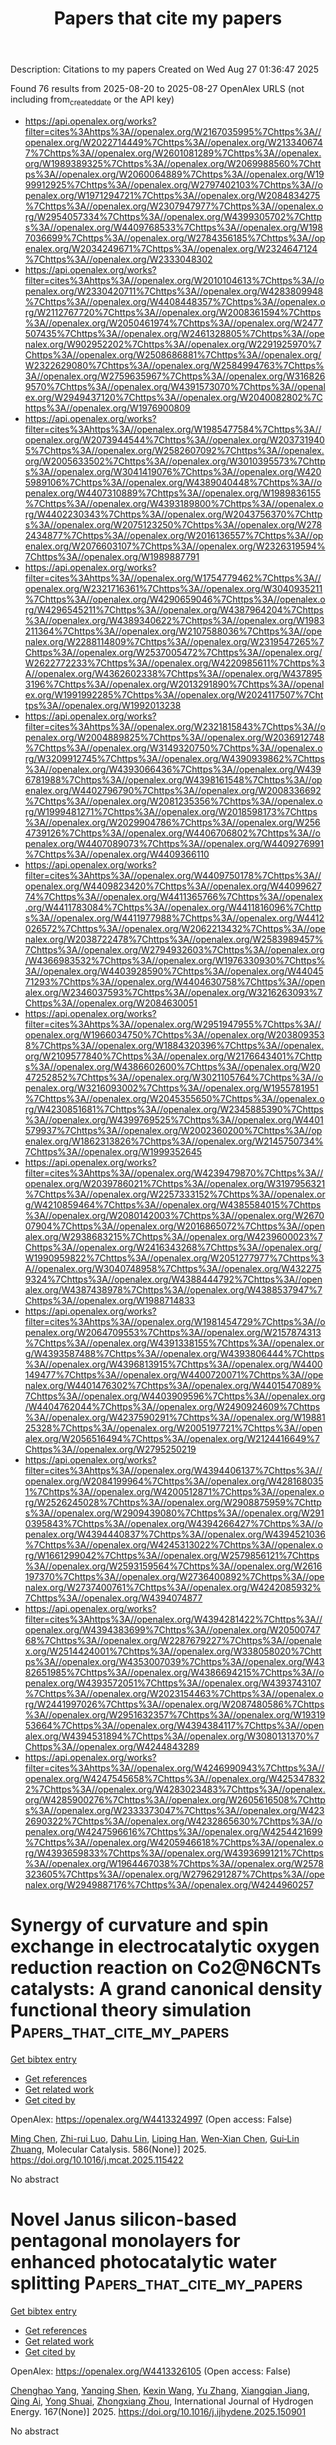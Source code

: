#+TITLE: Papers that cite my papers
Description: Citations to my papers
Created on Wed Aug 27 01:36:47 2025

Found 76 results from 2025-08-20 to 2025-08-27
OpenAlex URLS (not including from_created_date or the API key)
- [[https://api.openalex.org/works?filter=cites%3Ahttps%3A//openalex.org/W2167035995%7Chttps%3A//openalex.org/W2022714449%7Chttps%3A//openalex.org/W2133406747%7Chttps%3A//openalex.org/W2601081289%7Chttps%3A//openalex.org/W1989389325%7Chttps%3A//openalex.org/W2069988560%7Chttps%3A//openalex.org/W2060064889%7Chttps%3A//openalex.org/W1999912925%7Chttps%3A//openalex.org/W2797402103%7Chttps%3A//openalex.org/W1971294721%7Chttps%3A//openalex.org/W2084834275%7Chttps%3A//openalex.org/W2307947977%7Chttps%3A//openalex.org/W2954057334%7Chttps%3A//openalex.org/W4399305702%7Chttps%3A//openalex.org/W4409768533%7Chttps%3A//openalex.org/W1987036699%7Chttps%3A//openalex.org/W2784356185%7Chttps%3A//openalex.org/W2034249671%7Chttps%3A//openalex.org/W2324647124%7Chttps%3A//openalex.org/W2333048302]]
- [[https://api.openalex.org/works?filter=cites%3Ahttps%3A//openalex.org/W2010104613%7Chttps%3A//openalex.org/W2330420711%7Chttps%3A//openalex.org/W4283809948%7Chttps%3A//openalex.org/W4408448357%7Chttps%3A//openalex.org/W2112767720%7Chttps%3A//openalex.org/W2008361594%7Chttps%3A//openalex.org/W2050461974%7Chttps%3A//openalex.org/W2477507435%7Chttps%3A//openalex.org/W2461328805%7Chttps%3A//openalex.org/W902952202%7Chttps%3A//openalex.org/W2291925970%7Chttps%3A//openalex.org/W2508686881%7Chttps%3A//openalex.org/W2322629080%7Chttps%3A//openalex.org/W2584994763%7Chttps%3A//openalex.org/W2759635967%7Chttps%3A//openalex.org/W3168269570%7Chttps%3A//openalex.org/W4391573070%7Chttps%3A//openalex.org/W2949437120%7Chttps%3A//openalex.org/W2040082802%7Chttps%3A//openalex.org/W1976900809]]
- [[https://api.openalex.org/works?filter=cites%3Ahttps%3A//openalex.org/W1985477584%7Chttps%3A//openalex.org/W2073944544%7Chttps%3A//openalex.org/W2037319405%7Chttps%3A//openalex.org/W2582607092%7Chttps%3A//openalex.org/W2005633502%7Chttps%3A//openalex.org/W3010395573%7Chttps%3A//openalex.org/W3041419076%7Chttps%3A//openalex.org/W4205989106%7Chttps%3A//openalex.org/W4389040448%7Chttps%3A//openalex.org/W4407310889%7Chttps%3A//openalex.org/W1989836155%7Chttps%3A//openalex.org/W4393189800%7Chttps%3A//openalex.org/W4402230343%7Chttps%3A//openalex.org/W2043756370%7Chttps%3A//openalex.org/W2075123250%7Chttps%3A//openalex.org/W2782434877%7Chttps%3A//openalex.org/W2016136557%7Chttps%3A//openalex.org/W2076603107%7Chttps%3A//openalex.org/W2326319594%7Chttps%3A//openalex.org/W1989887791]]
- [[https://api.openalex.org/works?filter=cites%3Ahttps%3A//openalex.org/W1754779462%7Chttps%3A//openalex.org/W2321716361%7Chttps%3A//openalex.org/W3040935211%7Chttps%3A//openalex.org/W4290659046%7Chttps%3A//openalex.org/W4296545211%7Chttps%3A//openalex.org/W4387964204%7Chttps%3A//openalex.org/W4389340622%7Chttps%3A//openalex.org/W1983211364%7Chttps%3A//openalex.org/W2107588036%7Chttps%3A//openalex.org/W2288114809%7Chttps%3A//openalex.org/W2319547265%7Chttps%3A//openalex.org/W2537005472%7Chttps%3A//openalex.org/W2622772233%7Chttps%3A//openalex.org/W4220985611%7Chttps%3A//openalex.org/W4362602338%7Chttps%3A//openalex.org/W4378953196%7Chttps%3A//openalex.org/W2013291890%7Chttps%3A//openalex.org/W1991992285%7Chttps%3A//openalex.org/W2024117507%7Chttps%3A//openalex.org/W1992013238]]
- [[https://api.openalex.org/works?filter=cites%3Ahttps%3A//openalex.org/W2321815843%7Chttps%3A//openalex.org/W2004889825%7Chttps%3A//openalex.org/W2036912748%7Chttps%3A//openalex.org/W3149320750%7Chttps%3A//openalex.org/W3209912745%7Chttps%3A//openalex.org/W4390939862%7Chttps%3A//openalex.org/W4393066436%7Chttps%3A//openalex.org/W4396781988%7Chttps%3A//openalex.org/W4398161548%7Chttps%3A//openalex.org/W4402796790%7Chttps%3A//openalex.org/W2008336692%7Chttps%3A//openalex.org/W2081235356%7Chttps%3A//openalex.org/W1999481271%7Chttps%3A//openalex.org/W2018598173%7Chttps%3A//openalex.org/W2029904786%7Chttps%3A//openalex.org/W2564739126%7Chttps%3A//openalex.org/W4406706802%7Chttps%3A//openalex.org/W4407089073%7Chttps%3A//openalex.org/W4409276991%7Chttps%3A//openalex.org/W4409366110]]
- [[https://api.openalex.org/works?filter=cites%3Ahttps%3A//openalex.org/W4409750178%7Chttps%3A//openalex.org/W4409823420%7Chttps%3A//openalex.org/W4409962774%7Chttps%3A//openalex.org/W4411365766%7Chttps%3A//openalex.org/W4411783084%7Chttps%3A//openalex.org/W4411816096%7Chttps%3A//openalex.org/W4411977988%7Chttps%3A//openalex.org/W4412026572%7Chttps%3A//openalex.org/W2062213432%7Chttps%3A//openalex.org/W2038722478%7Chttps%3A//openalex.org/W2583989457%7Chttps%3A//openalex.org/W2794932603%7Chttps%3A//openalex.org/W4366983532%7Chttps%3A//openalex.org/W1976330930%7Chttps%3A//openalex.org/W4403928590%7Chttps%3A//openalex.org/W4404571293%7Chttps%3A//openalex.org/W4404630758%7Chttps%3A//openalex.org/W2346037593%7Chttps%3A//openalex.org/W3216263093%7Chttps%3A//openalex.org/W2084630051]]
- [[https://api.openalex.org/works?filter=cites%3Ahttps%3A//openalex.org/W2951947955%7Chttps%3A//openalex.org/W1966034750%7Chttps%3A//openalex.org/W2038093538%7Chttps%3A//openalex.org/W1884320396%7Chttps%3A//openalex.org/W2109577840%7Chttps%3A//openalex.org/W2176643401%7Chttps%3A//openalex.org/W4386602600%7Chttps%3A//openalex.org/W2047252852%7Chttps%3A//openalex.org/W3021105764%7Chttps%3A//openalex.org/W3216093002%7Chttps%3A//openalex.org/W1955781951%7Chttps%3A//openalex.org/W2045355650%7Chttps%3A//openalex.org/W4230851681%7Chttps%3A//openalex.org/W2345885390%7Chttps%3A//openalex.org/W4399769525%7Chttps%3A//openalex.org/W4401579937%7Chttps%3A//openalex.org/W2002360200%7Chttps%3A//openalex.org/W1862313826%7Chttps%3A//openalex.org/W2145750734%7Chttps%3A//openalex.org/W1999352645]]
- [[https://api.openalex.org/works?filter=cites%3Ahttps%3A//openalex.org/W4239479870%7Chttps%3A//openalex.org/W2039786021%7Chttps%3A//openalex.org/W3197956321%7Chttps%3A//openalex.org/W2257333152%7Chttps%3A//openalex.org/W4210859464%7Chttps%3A//openalex.org/W4385584015%7Chttps%3A//openalex.org/W2080142003%7Chttps%3A//openalex.org/W267007904%7Chttps%3A//openalex.org/W2016865072%7Chttps%3A//openalex.org/W2938683215%7Chttps%3A//openalex.org/W4239600023%7Chttps%3A//openalex.org/W2416343268%7Chttps%3A//openalex.org/W1990959822%7Chttps%3A//openalex.org/W2051277977%7Chttps%3A//openalex.org/W3040748958%7Chttps%3A//openalex.org/W4322759324%7Chttps%3A//openalex.org/W4388444792%7Chttps%3A//openalex.org/W4387438978%7Chttps%3A//openalex.org/W4388537947%7Chttps%3A//openalex.org/W1988714833]]
- [[https://api.openalex.org/works?filter=cites%3Ahttps%3A//openalex.org/W1981454729%7Chttps%3A//openalex.org/W2064709553%7Chttps%3A//openalex.org/W2157874313%7Chttps%3A//openalex.org/W4391338155%7Chttps%3A//openalex.org/W4393587488%7Chttps%3A//openalex.org/W4393806444%7Chttps%3A//openalex.org/W4396813915%7Chttps%3A//openalex.org/W4400149477%7Chttps%3A//openalex.org/W4400720071%7Chttps%3A//openalex.org/W4401476302%7Chttps%3A//openalex.org/W4401547089%7Chttps%3A//openalex.org/W4403909596%7Chttps%3A//openalex.org/W4404762044%7Chttps%3A//openalex.org/W2490924609%7Chttps%3A//openalex.org/W4237590291%7Chttps%3A//openalex.org/W1988125328%7Chttps%3A//openalex.org/W2005197721%7Chttps%3A//openalex.org/W2056516494%7Chttps%3A//openalex.org/W2124416649%7Chttps%3A//openalex.org/W2795250219]]
- [[https://api.openalex.org/works?filter=cites%3Ahttps%3A//openalex.org/W4394406137%7Chttps%3A//openalex.org/W2084199964%7Chttps%3A//openalex.org/W4281680351%7Chttps%3A//openalex.org/W4200512871%7Chttps%3A//openalex.org/W2526245028%7Chttps%3A//openalex.org/W2908875959%7Chttps%3A//openalex.org/W2909439080%7Chttps%3A//openalex.org/W2910395843%7Chttps%3A//openalex.org/W4394266427%7Chttps%3A//openalex.org/W4394440837%7Chttps%3A//openalex.org/W4394521036%7Chttps%3A//openalex.org/W4245313022%7Chttps%3A//openalex.org/W1661299042%7Chttps%3A//openalex.org/W2579856121%7Chttps%3A//openalex.org/W2593159564%7Chttps%3A//openalex.org/W2616197370%7Chttps%3A//openalex.org/W2736400892%7Chttps%3A//openalex.org/W2737400761%7Chttps%3A//openalex.org/W4242085932%7Chttps%3A//openalex.org/W4394074877]]
- [[https://api.openalex.org/works?filter=cites%3Ahttps%3A//openalex.org/W4394281422%7Chttps%3A//openalex.org/W4394383699%7Chttps%3A//openalex.org/W2050074768%7Chttps%3A//openalex.org/W2287679227%7Chttps%3A//openalex.org/W2514424001%7Chttps%3A//openalex.org/W338058020%7Chttps%3A//openalex.org/W4353007039%7Chttps%3A//openalex.org/W4382651985%7Chttps%3A//openalex.org/W4386694215%7Chttps%3A//openalex.org/W4393572051%7Chttps%3A//openalex.org/W4393743107%7Chttps%3A//openalex.org/W2023154463%7Chttps%3A//openalex.org/W2441997026%7Chttps%3A//openalex.org/W2087480586%7Chttps%3A//openalex.org/W2951632357%7Chttps%3A//openalex.org/W1931953664%7Chttps%3A//openalex.org/W4394384117%7Chttps%3A//openalex.org/W4394531894%7Chttps%3A//openalex.org/W3080131370%7Chttps%3A//openalex.org/W4244843289]]
- [[https://api.openalex.org/works?filter=cites%3Ahttps%3A//openalex.org/W4246990943%7Chttps%3A//openalex.org/W4247545658%7Chttps%3A//openalex.org/W4253478322%7Chttps%3A//openalex.org/W4283023483%7Chttps%3A//openalex.org/W4285900276%7Chttps%3A//openalex.org/W2605616508%7Chttps%3A//openalex.org/W2333373047%7Chttps%3A//openalex.org/W4232690322%7Chttps%3A//openalex.org/W4232865630%7Chttps%3A//openalex.org/W4247596616%7Chttps%3A//openalex.org/W4254421699%7Chttps%3A//openalex.org/W4205946618%7Chttps%3A//openalex.org/W4393659833%7Chttps%3A//openalex.org/W4393699121%7Chttps%3A//openalex.org/W1964467038%7Chttps%3A//openalex.org/W2578323605%7Chttps%3A//openalex.org/W2796291287%7Chttps%3A//openalex.org/W2949887176%7Chttps%3A//openalex.org/W4244960257]]

* Synergy of curvature and spin exchange in electrocatalytic oxygen reduction reaction on Co2@N6CNTs catalysts: A grand canonical density functional theory simulation  :Papers_that_cite_my_papers:
:PROPERTIES:
:UUID: https://openalex.org/W4413324997
:TOPICS: Electrocatalysts for Energy Conversion, Fuel Cells and Related Materials, Machine Learning in Materials Science
:PUBLICATION_DATE: 2025-08-19
:END:    
    
[[elisp:(doi-add-bibtex-entry "https://doi.org/10.1016/j.mcat.2025.115422")][Get bibtex entry]] 

- [[elisp:(progn (xref--push-markers (current-buffer) (point)) (oa--referenced-works "https://openalex.org/W4413324997"))][Get references]]
- [[elisp:(progn (xref--push-markers (current-buffer) (point)) (oa--related-works "https://openalex.org/W4413324997"))][Get related work]]
- [[elisp:(progn (xref--push-markers (current-buffer) (point)) (oa--cited-by-works "https://openalex.org/W4413324997"))][Get cited by]]

OpenAlex: https://openalex.org/W4413324997 (Open access: False)
    
[[https://openalex.org/A5100423318][Ming Chen]], [[https://openalex.org/A5113119204][Zhi-rui Luo]], [[https://openalex.org/A5022224160][Dahu Lin]], [[https://openalex.org/A5100663242][Liping Han]], [[https://openalex.org/A5042826892][Wen‐Xian Chen]], [[https://openalex.org/A5034742697][Gui‐Lin Zhuang]], Molecular Catalysis. 586(None)] 2025. https://doi.org/10.1016/j.mcat.2025.115422 
     
No abstract    

    

* Novel Janus silicon-based pentagonal monolayers for enhanced photocatalytic water splitting  :Papers_that_cite_my_papers:
:PROPERTIES:
:UUID: https://openalex.org/W4413326105
:TOPICS: Advanced Photocatalysis Techniques, Solar-Powered Water Purification Methods, TiO2 Photocatalysis and Solar Cells
:PUBLICATION_DATE: 2025-08-19
:END:    
    
[[elisp:(doi-add-bibtex-entry "https://doi.org/10.1016/j.ijhydene.2025.150901")][Get bibtex entry]] 

- [[elisp:(progn (xref--push-markers (current-buffer) (point)) (oa--referenced-works "https://openalex.org/W4413326105"))][Get references]]
- [[elisp:(progn (xref--push-markers (current-buffer) (point)) (oa--related-works "https://openalex.org/W4413326105"))][Get related work]]
- [[elisp:(progn (xref--push-markers (current-buffer) (point)) (oa--cited-by-works "https://openalex.org/W4413326105"))][Get cited by]]

OpenAlex: https://openalex.org/W4413326105 (Open access: False)
    
[[https://openalex.org/A5078193661][Chenghao Yang]], [[https://openalex.org/A5108054412][Yanqing Shen]], [[https://openalex.org/A5100397195][Kexin Wang]], [[https://openalex.org/A5100433756][Yu Zhang]], [[https://openalex.org/A5101736838][Xiangqian Jiang]], [[https://openalex.org/A5084336869][Qing Ai]], [[https://openalex.org/A5049375655][Yong Shuai]], [[https://openalex.org/A5112441695][Zhongxiang Zhou]], International Journal of Hydrogen Energy. 167(None)] 2025. https://doi.org/10.1016/j.ijhydene.2025.150901 
     
No abstract    

    

* Non-metal single atoms anchored on defective MoS2: a novel electrocatalyst for NO reduction to NH3  :Papers_that_cite_my_papers:
:PROPERTIES:
:UUID: https://openalex.org/W4413327714
:TOPICS: Ammonia Synthesis and Nitrogen Reduction, Catalytic Processes in Materials Science, Advanced Photocatalysis Techniques
:PUBLICATION_DATE: 2025-01-01
:END:    
    
[[elisp:(doi-add-bibtex-entry "https://doi.org/10.1039/d5ra04718h")][Get bibtex entry]] 

- [[elisp:(progn (xref--push-markers (current-buffer) (point)) (oa--referenced-works "https://openalex.org/W4413327714"))][Get references]]
- [[elisp:(progn (xref--push-markers (current-buffer) (point)) (oa--related-works "https://openalex.org/W4413327714"))][Get related work]]
- [[elisp:(progn (xref--push-markers (current-buffer) (point)) (oa--cited-by-works "https://openalex.org/W4413327714"))][Get cited by]]

OpenAlex: https://openalex.org/W4413327714 (Open access: True)
    
[[https://openalex.org/A5100376157][Yifan Liu]], [[https://openalex.org/A5024612840][Mamutjan Tursun]], [[https://openalex.org/A5053355651][Guangzhi Hu]], [[https://openalex.org/A5068816309][Abdukader Abdukayum]], [[https://openalex.org/A5062302560][Chao Wu]], RSC Advances. 15(36)] 2025. https://doi.org/10.1039/d5ra04718h 
     
The eNORR performance of the MoS 2 catalyst doped with non-metal atoms has been studied. The Si, C, N, B, and P@MoS 2 catalysts demonstrated great potential for eNORR. The Si, C, and B@MoS 2 catalysts inhibited the formation of byproducts and HER.    

    

* Breaking the Barrier: How Alkali Cations Promote Enhanced N2 Adsorption and *NNH Formation  :Papers_that_cite_my_papers:
:PROPERTIES:
:UUID: https://openalex.org/W4413334168
:TOPICS: Ammonia Synthesis and Nitrogen Reduction, Hydrogen Storage and Materials, Catalytic Processes in Materials Science
:PUBLICATION_DATE: 2025-08-19
:END:    
    
[[elisp:(doi-add-bibtex-entry "https://doi.org/10.1021/acscatal.5c04857")][Get bibtex entry]] 

- [[elisp:(progn (xref--push-markers (current-buffer) (point)) (oa--referenced-works "https://openalex.org/W4413334168"))][Get references]]
- [[elisp:(progn (xref--push-markers (current-buffer) (point)) (oa--related-works "https://openalex.org/W4413334168"))][Get related work]]
- [[elisp:(progn (xref--push-markers (current-buffer) (point)) (oa--cited-by-works "https://openalex.org/W4413334168"))][Get cited by]]

OpenAlex: https://openalex.org/W4413334168 (Open access: False)
    
[[https://openalex.org/A5116809566][Deewan S. Teja]], [[https://openalex.org/A5078031554][Bhabani S. Mallik]], ACS Catalysis. None(None)] 2025. https://doi.org/10.1021/acscatal.5c04857 
     
No abstract    

    

* A Review on the Applications of “Catalysis Under 2D-Cover” for Small Molecule Activation  :Papers_that_cite_my_papers:
:PROPERTIES:
:UUID: https://openalex.org/W4413334433
:TOPICS: Nanomaterials for catalytic reactions, Electrocatalysts for Energy Conversion, Advanced Photocatalysis Techniques
:PUBLICATION_DATE: 2025-08-20
:END:    
    
[[elisp:(doi-add-bibtex-entry "https://doi.org/10.1007/s41745-025-00481-9")][Get bibtex entry]] 

- [[elisp:(progn (xref--push-markers (current-buffer) (point)) (oa--referenced-works "https://openalex.org/W4413334433"))][Get references]]
- [[elisp:(progn (xref--push-markers (current-buffer) (point)) (oa--related-works "https://openalex.org/W4413334433"))][Get related work]]
- [[elisp:(progn (xref--push-markers (current-buffer) (point)) (oa--cited-by-works "https://openalex.org/W4413334433"))][Get cited by]]

OpenAlex: https://openalex.org/W4413334433 (Open access: False)
    
[[https://openalex.org/A5119352705][Athira Jayasankar]], [[https://openalex.org/A5117076337][Sooraj Kunnikuruvan]], Journal of the Indian Institute of Science. None(None)] 2025. https://doi.org/10.1007/s41745-025-00481-9 
     
No abstract    

    

* Electrosynthesis of Urea from Carbon Dioxide and Waste Nitrates: History, Recent Progress, and Future Prospects  :Papers_that_cite_my_papers:
:PROPERTIES:
:UUID: https://openalex.org/W4413337462
:TOPICS: CO2 Reduction Techniques and Catalysts, Ammonia Synthesis and Nitrogen Reduction, Electrocatalysts for Energy Conversion
:PUBLICATION_DATE: 2025-08-20
:END:    
    
[[elisp:(doi-add-bibtex-entry "https://doi.org/10.1002/adfm.202515635")][Get bibtex entry]] 

- [[elisp:(progn (xref--push-markers (current-buffer) (point)) (oa--referenced-works "https://openalex.org/W4413337462"))][Get references]]
- [[elisp:(progn (xref--push-markers (current-buffer) (point)) (oa--related-works "https://openalex.org/W4413337462"))][Get related work]]
- [[elisp:(progn (xref--push-markers (current-buffer) (point)) (oa--cited-by-works "https://openalex.org/W4413337462"))][Get cited by]]

OpenAlex: https://openalex.org/W4413337462 (Open access: False)
    
[[https://openalex.org/A5101738543][Yi-Fan Zhou]], [[https://openalex.org/A5079848128][Gaoshan Xing]], [[https://openalex.org/A5036346150][Chenghan Sun]], [[https://openalex.org/A5054850811][Zekun Chen]], [[https://openalex.org/A5100607412][Shuying Li]], [[https://openalex.org/A5101585824][Rui Yang]], [[https://openalex.org/A5100357847][Meng Chen]], [[https://openalex.org/A5100406341][Pan Zhang]], [[https://openalex.org/A5030081625][Changrui Feng]], [[https://openalex.org/A5035539982][Abuliti Abudula]], [[https://openalex.org/A5014658095][Guoqing Guan]], Advanced Functional Materials. None(None)] 2025. https://doi.org/10.1002/adfm.202515635 
     
Abstract Electrosynthesis of urea from carbon dioxide (CO 2 ) and waste nitrates has gained increasing attention as a sustainable alternative to conventional urea production methods, offering a promising route to simultaneously convert CO 2 and waste nitrates into value‐added chemicals. However, current urea electrosynthesis still faces challenges such as low Faradaic efficiency and ultralow urea yield rate, which hinder its practical application. To address these limitations, extensive efforts have been devoted to developing more effective electrocatalysts with high activity and high selectivity through various strategies. This review systematically covers the history of urea electrosynthesis, particularly highlighting recent advances, focusing on the development of electrocatalysts and electrolyzers for the electrosynthesis of urea from CO 2 and waste nitrates. Furthermore, catalysis mechanisms and the theoretical prediction for the catalyst design are discussed. In addition, the key challenges in this field, along with perspectives on future research directions, are outlined.    

    

* Quasiaperiodic grain boundary phases of Σ5 tilt grain boundaries in refractory metals  :Papers_that_cite_my_papers:
:PROPERTIES:
:UUID: https://openalex.org/W4413341001
:TOPICS: Microstructure and mechanical properties, Microstructure and Mechanical Properties of Steels, Aluminum Alloy Microstructure Properties
:PUBLICATION_DATE: 2025-08-05
:END:    
    
[[elisp:(doi-add-bibtex-entry "https://doi.org/10.1103/vsgc-gkdx")][Get bibtex entry]] 

- [[elisp:(progn (xref--push-markers (current-buffer) (point)) (oa--referenced-works "https://openalex.org/W4413341001"))][Get references]]
- [[elisp:(progn (xref--push-markers (current-buffer) (point)) (oa--related-works "https://openalex.org/W4413341001"))][Get related work]]
- [[elisp:(progn (xref--push-markers (current-buffer) (point)) (oa--cited-by-works "https://openalex.org/W4413341001"))][Get cited by]]

OpenAlex: https://openalex.org/W4413341001 (Open access: False)
    
[[https://openalex.org/A5022757282][Enze Chen]], [[https://openalex.org/A5060215106][Timofey Frolov]], Physical review. B./Physical review. B. 112(6)] 2025. https://doi.org/10.1103/vsgc-gkdx 
     
We report ground-state structures and phase transitions in $\mathrm{\ensuremath{\Sigma}}5[001]$ tilt grain boundaries (GBs) in body-centered-cubic (bcc) refractory metals Nb, Ta, Mo, and W. $\mathrm{\ensuremath{\Sigma}}5$ tilt GBs have been extensively investigated over the past several decades, with their ground-state structure---composed of kite-shaped structural units---previously thought to be well understood. By performing a rigorous GB structure search that optimizes the number of atoms in the boundary core, we predict different quasiaperiodic ``split kite'' phases analogous to those previously found in GBs in face-centered-cubic metals. Our results suggest that complex aperiodic phases of GBs appear to be a general phenomenon, as validated through density functional theory calculations. Moreover, the atoms in the split kite phase demonstrate distinct collective diffusion dynamics. Phase-contrast image simulations of split kites show better agreement with experimental observations, offering an alternative explanation for previous microscopy results and motivating future atomically resolved imaging of the GB structure.    

    

* Interfacial electrolyte effects on electrocatalytic oxygen evolution reaction  :Papers_that_cite_my_papers:
:PROPERTIES:
:UUID: https://openalex.org/W4413342815
:TOPICS: Electrocatalysts for Energy Conversion, Fuel Cells and Related Materials, Electrochemical Analysis and Applications
:PUBLICATION_DATE: 2025-08-20
:END:    
    
[[elisp:(doi-add-bibtex-entry "https://doi.org/10.1007/s12598-025-03505-6")][Get bibtex entry]] 

- [[elisp:(progn (xref--push-markers (current-buffer) (point)) (oa--referenced-works "https://openalex.org/W4413342815"))][Get references]]
- [[elisp:(progn (xref--push-markers (current-buffer) (point)) (oa--related-works "https://openalex.org/W4413342815"))][Get related work]]
- [[elisp:(progn (xref--push-markers (current-buffer) (point)) (oa--cited-by-works "https://openalex.org/W4413342815"))][Get cited by]]

OpenAlex: https://openalex.org/W4413342815 (Open access: False)
    
[[https://openalex.org/A5100724583][Pengpeng Wang]], [[https://openalex.org/A5108549520][Haibo Chi]], [[https://openalex.org/A5087172099][Wenfeng Yang]], [[https://openalex.org/A5007766378][Xuefei Zhao]], [[https://openalex.org/A5024416620][Guifa Long]], [[https://openalex.org/A5031553868][Zhipeng Yu]], Rare Metals. None(None)] 2025. https://doi.org/10.1007/s12598-025-03505-6 
     
No abstract    

    

* Carbon-Caged-Yttria Catalysts for Stable Electrosynthesis of H2O2 in Concentrated Acid  :Papers_that_cite_my_papers:
:PROPERTIES:
:UUID: https://openalex.org/W4413347173
:TOPICS: Electrocatalysts for Energy Conversion, Advanced battery technologies research, CO2 Reduction Techniques and Catalysts
:PUBLICATION_DATE: 2025-08-20
:END:    
    
[[elisp:(doi-add-bibtex-entry "https://doi.org/10.1021/jacs.5c09469")][Get bibtex entry]] 

- [[elisp:(progn (xref--push-markers (current-buffer) (point)) (oa--referenced-works "https://openalex.org/W4413347173"))][Get references]]
- [[elisp:(progn (xref--push-markers (current-buffer) (point)) (oa--related-works "https://openalex.org/W4413347173"))][Get related work]]
- [[elisp:(progn (xref--push-markers (current-buffer) (point)) (oa--cited-by-works "https://openalex.org/W4413347173"))][Get cited by]]

OpenAlex: https://openalex.org/W4413347173 (Open access: False)
    
[[https://openalex.org/A5091153870][Yong‐Yan Zhao]], [[https://openalex.org/A5031755593][Luming Zhang]], [[https://openalex.org/A5100782485][Huawei Yang]], [[https://openalex.org/A5084564396][Jianmei Lu]], [[https://openalex.org/A5100702074][Yilin Zhao]], [[https://openalex.org/A5001648744][Xiaoxuan Sun]], [[https://openalex.org/A5025788310][Zhengyi Qian]], [[https://openalex.org/A5038064212][Adnan Ozden]], [[https://openalex.org/A5085794085][Yifan Li]], [[https://openalex.org/A5113821329][Yu Gu]], [[https://openalex.org/A5013557597][Jinghui He]], [[https://openalex.org/A5037493153][Shaojun Guo]], [[https://openalex.org/A5001987994][Mingchuan Luo]], [[https://openalex.org/A5084564396][Jianmei Lu]], Journal of the American Chemical Society. None(None)] 2025. https://doi.org/10.1021/jacs.5c09469 
     
No abstract    

    

* Mainstream and Sidestream Modeling in Oxygen Evolution Electrocatalysis  :Papers_that_cite_my_papers:
:PROPERTIES:
:UUID: https://openalex.org/W4413350643
:TOPICS: Electrocatalysts for Energy Conversion, Electrochemical Analysis and Applications, CO2 Reduction Techniques and Catalysts
:PUBLICATION_DATE: 2025-08-20
:END:    
    
[[elisp:(doi-add-bibtex-entry "https://doi.org/10.1021/acs.accounts.5c00439")][Get bibtex entry]] 

- [[elisp:(progn (xref--push-markers (current-buffer) (point)) (oa--referenced-works "https://openalex.org/W4413350643"))][Get references]]
- [[elisp:(progn (xref--push-markers (current-buffer) (point)) (oa--related-works "https://openalex.org/W4413350643"))][Get related work]]
- [[elisp:(progn (xref--push-markers (current-buffer) (point)) (oa--cited-by-works "https://openalex.org/W4413350643"))][Get cited by]]

OpenAlex: https://openalex.org/W4413350643 (Open access: True)
    
[[https://openalex.org/A5020956698][Federico Calle‐Vallejo]], Accounts of Chemical Research. None(None)] 2025. https://doi.org/10.1021/acs.accounts.5c00439 
     
No abstract    

    

* Strain-engineered direct Z-scheme HfS2/Ga2SSe heterostructure for efficient full-range photocatalytic water splitting: A first-principles insight  :Papers_that_cite_my_papers:
:PROPERTIES:
:UUID: https://openalex.org/W4413352771
:TOPICS: 2D Materials and Applications, Perovskite Materials and Applications, Advanced Photocatalysis Techniques
:PUBLICATION_DATE: 2025-08-20
:END:    
    
[[elisp:(doi-add-bibtex-entry "https://doi.org/10.1016/j.mcat.2025.115434")][Get bibtex entry]] 

- [[elisp:(progn (xref--push-markers (current-buffer) (point)) (oa--referenced-works "https://openalex.org/W4413352771"))][Get references]]
- [[elisp:(progn (xref--push-markers (current-buffer) (point)) (oa--related-works "https://openalex.org/W4413352771"))][Get related work]]
- [[elisp:(progn (xref--push-markers (current-buffer) (point)) (oa--cited-by-works "https://openalex.org/W4413352771"))][Get cited by]]

OpenAlex: https://openalex.org/W4413352771 (Open access: False)
    
[[https://openalex.org/A5091191081][Pan Kuang]], [[https://openalex.org/A5048095917][Qingyi Feng]], [[https://openalex.org/A5100448721][Bo Li]], [[https://openalex.org/A5102149252][Peiyu Guo]], [[https://openalex.org/A5100422323][Zhen Wang]], [[https://openalex.org/A5100629444][Xia Xiang]], [[https://openalex.org/A5102052833][Xiaotao Zu]], [[https://openalex.org/A5042403859][Hongxiang Deng]], Molecular Catalysis. 586(None)] 2025. https://doi.org/10.1016/j.mcat.2025.115434 
     
No abstract    

    

* Site proximity effects in FeN4–embedded graphene on the oxygen reduction reaction  :Papers_that_cite_my_papers:
:PROPERTIES:
:UUID: https://openalex.org/W4413355223
:TOPICS: Electrocatalysts for Energy Conversion, Advanced Memory and Neural Computing, Nanomaterials for catalytic reactions
:PUBLICATION_DATE: 2025-08-01
:END:    
    
[[elisp:(doi-add-bibtex-entry "https://doi.org/10.1016/j.jcis.2025.138759")][Get bibtex entry]] 

- [[elisp:(progn (xref--push-markers (current-buffer) (point)) (oa--referenced-works "https://openalex.org/W4413355223"))][Get references]]
- [[elisp:(progn (xref--push-markers (current-buffer) (point)) (oa--related-works "https://openalex.org/W4413355223"))][Get related work]]
- [[elisp:(progn (xref--push-markers (current-buffer) (point)) (oa--cited-by-works "https://openalex.org/W4413355223"))][Get cited by]]

OpenAlex: https://openalex.org/W4413355223 (Open access: False)
    
[[https://openalex.org/A5017394476][Jiahang Li]], [[https://openalex.org/A5023237988][Yizhe He]], [[https://openalex.org/A5082082644][Benyuan Ma]], [[https://openalex.org/A5101574509][Donghai Wu]], [[https://openalex.org/A5002560427][Suhang Li]], [[https://openalex.org/A5036751362][Chong Yan]], [[https://openalex.org/A5039971952][Qinzhuang Liu]], [[https://openalex.org/A5022874983][Zaiping Zeng]], [[https://openalex.org/A5067813768][Dongwei Ma]], Journal of Colloid and Interface Science. None(None)] 2025. https://doi.org/10.1016/j.jcis.2025.138759 
     
No abstract    

    

* Gallium modulated tin oxide for continuous production of formic acid via durable acidic CO 2 electroreduction  :Papers_that_cite_my_papers:
:PROPERTIES:
:UUID: https://openalex.org/W4413362564
:TOPICS: CO2 Reduction Techniques and Catalysts, Carbon dioxide utilization in catalysis, Ionic liquids properties and applications
:PUBLICATION_DATE: 2025-08-20
:END:    
    
[[elisp:(doi-add-bibtex-entry "https://doi.org/10.1126/sciadv.adw7326")][Get bibtex entry]] 

- [[elisp:(progn (xref--push-markers (current-buffer) (point)) (oa--referenced-works "https://openalex.org/W4413362564"))][Get references]]
- [[elisp:(progn (xref--push-markers (current-buffer) (point)) (oa--related-works "https://openalex.org/W4413362564"))][Get related work]]
- [[elisp:(progn (xref--push-markers (current-buffer) (point)) (oa--cited-by-works "https://openalex.org/W4413362564"))][Get cited by]]

OpenAlex: https://openalex.org/W4413362564 (Open access: True)
    
[[https://openalex.org/A5114066532][Bingquan Jia]], [[https://openalex.org/A5100457738][Zhe Chen]], [[https://openalex.org/A5089341247][Kaili Zhu]], [[https://openalex.org/A5101095554][Weili Shi]], [[https://openalex.org/A5101543957][Zhuang Hu]], [[https://openalex.org/A5100453714][Tao Wang]], [[https://openalex.org/A5026292768][Licheng Sun]], [[https://openalex.org/A5058707346][Biaobiao Zhang]], Science Advances. 11(34)] 2025. https://doi.org/10.1126/sciadv.adw7326 
     
CO 2 reduction catalyst corrosion and H 2 evolution remain challenging under the strongly acidic electrolyte. Here, Ga-modulated SnO x was investigated to achieve a good Sn δ+ oxidation state stability for durable (> 4000 hours) acidic CO 2 reduction to HCOOH. Under pH 1.7, catalysts achieved a partial current density of 440 mA cm −2 at −1.63 V RHE and the highest single-pass conversion efficiency (SPCE) of 91.9%. In a 10 cm 2 electrolyzer, a total current of ~986.3 milliampere is exhibited for more than 4000 hours with Faradaic efficiency of HCOOH (FE HCOOH ) higher than 82% and SPCE higher than 50%. Mechanism study indicates that lattice oxygen anchoring effect of Ga due to its strong oxygen affinity establishes a stable framework, reinforcing interface Sn─O bonds and protecting the Sn δ+ from the heavy self-reduction process. The robust structure of catalyst and modulated active Sn δ+ sites elevate the CO 2 reduction activity. The durable and highly efficient catalytic system exhibits the potential for industrial applications of the Ga-modulated SnO x .    

    

* Accelerated Discovery of Refractory High-Entropy Alloys via Interpretable Machine Learning  :Papers_that_cite_my_papers:
:PROPERTIES:
:UUID: https://openalex.org/W4413370596
:TOPICS: High Entropy Alloys Studies, Advanced Materials Characterization Techniques, High Temperature Alloys and Creep
:PUBLICATION_DATE: 2025-08-20
:END:    
    
[[elisp:(doi-add-bibtex-entry "https://doi.org/10.1021/acs.jpclett.5c01616")][Get bibtex entry]] 

- [[elisp:(progn (xref--push-markers (current-buffer) (point)) (oa--referenced-works "https://openalex.org/W4413370596"))][Get references]]
- [[elisp:(progn (xref--push-markers (current-buffer) (point)) (oa--related-works "https://openalex.org/W4413370596"))][Get related work]]
- [[elisp:(progn (xref--push-markers (current-buffer) (point)) (oa--cited-by-works "https://openalex.org/W4413370596"))][Get cited by]]

OpenAlex: https://openalex.org/W4413370596 (Open access: False)
    
[[https://openalex.org/A5102845475][Jian Cao]], [[https://openalex.org/A5100353236][Chang Liu]], [[https://openalex.org/A5101910401][Zian Chen]], [[https://openalex.org/A5100329104][Haichao Li]], [[https://openalex.org/A5065252882][Lina Xu]], [[https://openalex.org/A5027584942][Hong‐Ping Xiao]], [[https://openalex.org/A5109677676][Shun Wang]], [[https://openalex.org/A5082303358][Xiao He]], [[https://openalex.org/A5050913542][Guoyong Fang]], The Journal of Physical Chemistry Letters. None(None)] 2025. https://doi.org/10.1021/acs.jpclett.5c01616 
     
Due to the outstanding thermal stability, inherent high melting points, and elevated temperature strengths, refractory high-entropy alloys (RHEAs) have been widely used for extreme environments in aerospace, nuclear energy, and advanced propulsion systems. Herein, we present an integrated design and simulation framework for RHEAs, combining machine learning potentials, supervised regression models, and multiobjective optimization algorithms. Utilizing a universal neuroevolution potential version 1 (UNEP-v1), the framework significantly enhances the accuracy of atomic-scale simulation while substantially reducing computational cost. High-throughput molecular dynamics simulations generate melting points and ultimate tensile strengths at 1000 K for various alloy compositions. Supervised regression models enable a rapid performance prediction. Integrating Shapley Additive exPlanations, Partial Dependence Plots, Accumulated Local Effects, and Individual Conditional Expectation analysis can provide a comprehensive interpretability toolkit. Validation of the proposed method in the TiVCrZrMo alloy system demonstrates its efficacy in designing high-strength, high-temperature resistant alloys. We not only develop a precise and interpretable predictive modeling paradigm but also establish procedural frameworks, promoting the integration of atomic-scale simulations with data-driven approaches for RHEAs in extreme environments.    

    

* Advances in Atomic Iron Catalysts for Oxygen Electrocatalysis  :Papers_that_cite_my_papers:
:PROPERTIES:
:UUID: https://openalex.org/W4413373235
:TOPICS: Electrocatalysts for Energy Conversion, Fuel Cells and Related Materials, CO2 Reduction Techniques and Catalysts
:PUBLICATION_DATE: 2025-08-21
:END:    
    
[[elisp:(doi-add-bibtex-entry "https://doi.org/10.1002/adfm.202513188")][Get bibtex entry]] 

- [[elisp:(progn (xref--push-markers (current-buffer) (point)) (oa--referenced-works "https://openalex.org/W4413373235"))][Get references]]
- [[elisp:(progn (xref--push-markers (current-buffer) (point)) (oa--related-works "https://openalex.org/W4413373235"))][Get related work]]
- [[elisp:(progn (xref--push-markers (current-buffer) (point)) (oa--cited-by-works "https://openalex.org/W4413373235"))][Get cited by]]

OpenAlex: https://openalex.org/W4413373235 (Open access: False)
    
[[https://openalex.org/A5030848969][Qiuyue Lu]], [[https://openalex.org/A5101553043][Zhenlü Wang]], [[https://openalex.org/A5074571254][Jingqi Guan]], Advanced Functional Materials. None(None)] 2025. https://doi.org/10.1002/adfm.202513188 
     
Abstract The severe environmental issues triggered by the overuse of fossil energy have propelled the development of energy conversion and storage technologies. Oxygen electrocatalysis, including oxygen evolution reaction (OER) and oxygen reduction reaction (ORR), has attracted widespread attention as the key reaction of many energy devices. Increasing research has demonstrated the exceptional potential of atomic iron catalysts in oxygen electrocatalysis, offering promising prospects for advancing these technologies. Building upon an analysis of the mechanisms underlying oxygen electrocatalysis and integrating insights from characterization techniques and theoretical calculations, this paper systematically summarizes the strategies for regulating the electronic structure of atomic iron catalysts, including coordination environment, metal active center, and substrate modulation. Then, given that the stability of Fe–N–C catalysts remains a fundamental bottleneck hindering their development, optimization strategies including adjusting the Fe─N bond length, reducing H 2 O 2 attack, and improving the graphitization degree of the carrier are proposed. Furthermore, the applications in energy storage and conversion devices are reviewed. Finally, the future challenges and opportunities for atomic iron catalysts are discussed, offering insights for the development of more advanced Fe‐based catalysts.    

    

* Recent Advances in Improving the Alkaline Oxygen Reduction Performance of Atomically Dispersed Metal–Nitrogen–Carbon Catalysts  :Papers_that_cite_my_papers:
:PROPERTIES:
:UUID: https://openalex.org/W4413379067
:TOPICS: Electrocatalysts for Energy Conversion, Fuel Cells and Related Materials, Catalytic Processes in Materials Science
:PUBLICATION_DATE: 2025-08-15
:END:    
    
[[elisp:(doi-add-bibtex-entry "https://doi.org/10.3390/nano15161257")][Get bibtex entry]] 

- [[elisp:(progn (xref--push-markers (current-buffer) (point)) (oa--referenced-works "https://openalex.org/W4413379067"))][Get references]]
- [[elisp:(progn (xref--push-markers (current-buffer) (point)) (oa--related-works "https://openalex.org/W4413379067"))][Get related work]]
- [[elisp:(progn (xref--push-markers (current-buffer) (point)) (oa--cited-by-works "https://openalex.org/W4413379067"))][Get cited by]]

OpenAlex: https://openalex.org/W4413379067 (Open access: True)
    
[[https://openalex.org/A5018636610][Jian Chen]], [[https://openalex.org/A5100415019][Zheng Li]], [[https://openalex.org/A5055871568][Xiong Du]], [[https://openalex.org/A5065828192][Mengran Wang]], [[https://openalex.org/A5100753130][Simin Li]], [[https://openalex.org/A5021446947][Qiyu Wang]], [[https://openalex.org/A5049755392][Yangen Zhou]], [[https://openalex.org/A5111657311][Yanqing Lai]], Nanomaterials. 15(16)] 2025. https://doi.org/10.3390/nano15161257  ([[https://www.mdpi.com/2079-4991/15/16/1257/pdf?version=1755252690][pdf]])
     
Atomically dispersed metal–nitrogen–carbon (M-N-C) catalysts are regarded as ideal catalytic materials for the oxygen reduction reaction (ORR) under alkaline conditions. Compared with other ORR catalysts, M-N-C catalysts exhibit notable advantages, including low cost, high atomic utilization efficiency, and considerable catalytic potential. We provide a systematic review of recent research advances in enhancing the ORR performance of M-N-C catalysts, focusing on catalytic activity and stability. First, the reaction mechanism of the ORR on the surfaces of the M-N-C catalysts is elucidated. Second, the primary strategies employed in recent years to improve their catalytic activity and stability are summarized. Finally, critical research directions that should be prioritized to expedite the commercialization of M-N-C catalysts are outlined.    

    

* Machine Learning-Accelerated First-Principles Molecular Dynamics Reveals C–C Coupling Mechanisms toward Ethylene on Cu(100)  :Papers_that_cite_my_papers:
:PROPERTIES:
:UUID: https://openalex.org/W4413381326
:TOPICS: Machine Learning in Materials Science, CO2 Reduction Techniques and Catalysts, Advanced Chemical Physics Studies
:PUBLICATION_DATE: 2025-08-15
:END:    
    
[[elisp:(doi-add-bibtex-entry "https://doi.org/10.1021/acscatal.5c02726")][Get bibtex entry]] 

- [[elisp:(progn (xref--push-markers (current-buffer) (point)) (oa--referenced-works "https://openalex.org/W4413381326"))][Get references]]
- [[elisp:(progn (xref--push-markers (current-buffer) (point)) (oa--related-works "https://openalex.org/W4413381326"))][Get related work]]
- [[elisp:(progn (xref--push-markers (current-buffer) (point)) (oa--cited-by-works "https://openalex.org/W4413381326"))][Get cited by]]

OpenAlex: https://openalex.org/W4413381326 (Open access: False)
    
[[https://openalex.org/A5052704502][Timothy T. Yang]], [[https://openalex.org/A5054623889][Wissam A. Saidi]], ACS Catalysis. None(None)] 2025. https://doi.org/10.1021/acscatal.5c02726 
     
The Cu(100) termination has been identified as the most effective facet for converting CO and CO2 into ethylene. To enhance both the activity and selectivity of ethylene production, we perform machine-learning-accelerated, first-principles molecular dynamics simulations at 298 K in an explicit solvent at pH 7 to elucidate the C–C coupling mechanism─the critical reaction step in forming C2+ products. Among the six potential C–C coupling pathways, the most feasible are CO* dimerization and CO – CHO* and CHO* – CHO* couplings. Using the computational hydrogen electrode method, we demonstrate that all three pathways are equally accessible at −0.6 V vs RHE. At a potential below −1.0 V vs RHE, the thermodynamic barriers for the CO – CHO* and CHO* – CHO* pathways become negligible. Our computational findings explain the experimental observations, particularly the absence of C2+ products above −0.4 V vs RHE and the peaks in ethylene production near −0.6 and −1.0 V vs RHE. Since CHO* acts as a key intermediate common to both C–C coupling and CH4 formation, we propose that suppressing CHO* hydrogenation would inhibit CH4 pathways, thereby maximizing ethylene selectivity.    

    

* PtCo/C Core–Shell Catalysts on Various Carbon Supports: Synthesis, Structure, and Activity in Oxygen Reduction Reaction  :Papers_that_cite_my_papers:
:PROPERTIES:
:UUID: https://openalex.org/W4413382082
:TOPICS: Electrocatalysts for Energy Conversion, Catalytic Processes in Materials Science, Fuel Cells and Related Materials
:PUBLICATION_DATE: 2025-08-14
:END:    
    
[[elisp:(doi-add-bibtex-entry "https://doi.org/10.1021/acs.jpcc.5c04462")][Get bibtex entry]] 

- [[elisp:(progn (xref--push-markers (current-buffer) (point)) (oa--referenced-works "https://openalex.org/W4413382082"))][Get references]]
- [[elisp:(progn (xref--push-markers (current-buffer) (point)) (oa--related-works "https://openalex.org/W4413382082"))][Get related work]]
- [[elisp:(progn (xref--push-markers (current-buffer) (point)) (oa--cited-by-works "https://openalex.org/W4413382082"))][Get cited by]]

OpenAlex: https://openalex.org/W4413382082 (Open access: False)
    
[[https://openalex.org/A5017267000][С. В. Беленов]], [[https://openalex.org/A5080423820][Д. К. Мауэр]], [[https://openalex.org/A5102865173][А. А. Гаврилова]], [[https://openalex.org/A5089436494][А. А. Алексеенко]], [[https://openalex.org/A5074019370][Yulia Bayan]], [[https://openalex.org/A5086575547][Alexey Konstantinov]], [[https://openalex.org/A5021342352][Egor E. Aydakov]], [[https://openalex.org/A5038351495][E. Yu. Gerasimov]], [[https://openalex.org/A5073973320][V. S. Menshchikov]], The Journal of Physical Chemistry C. None(None)] 2025. https://doi.org/10.1021/acs.jpcc.5c04462 
     
This study is concerned with examining the effect of carbon support type on the properties of PtCo/C core–shell materials synthesized via a three-step method for use as catalysts in the oxygen reduction reaction (ORR) in low-temperature fuel cells. The PtCo/C catalysts were examined using thermogravimetry, X-ray powder diffraction, transmission electron microscopy, total reflection X-ray fluorescence, X-ray photoelectron spectroscopy, the low-temperature nitrogen adsorption technique, cyclic voltammetry, and linear sweep voltammetry. The results revealed variations in the composition, structure, and ORR catalytic activity of the materials depending on the type of initial support. The PtCo/C core–shell materials synthesized on an N-doped KetjenBlack EC-300J support exhibited the largest active surface area (over 100 m2/g(Pt)), a high specific activity of approximately 500 A/g(Pt) at a potential of 0.9 V, and the most positive half-wave potential of 0.93 V. These characteristics significantly surpass those of a commercial Pt/C analogue. Testing of the synthesized PtCo/C catalyst on a doped carbon support within a membrane electrode assembly confirmed enhanced catalytic activity compared to that of its commercial counterpart. Thus, this study demonstrates that the use of an N-doped support for depositing bimetallic PtCo core–shell nanoparticles through multistage wet synthesis significantly improves the performance of cathode catalysts for proton-exchange membrane fuel cells.    

    

* Machine Learning Application in Thermal CO2 Hydrogenation: Catalyst Design, Process Optimization, and Mechanism Insights  :Papers_that_cite_my_papers:
:PROPERTIES:
:UUID: https://openalex.org/W4413384220
:TOPICS: Machine Learning in Materials Science, Catalytic Processes in Materials Science, Catalysts for Methane Reforming
:PUBLICATION_DATE: 2025-08-01
:END:    
    
[[elisp:(doi-add-bibtex-entry "https://doi.org/10.1016/j.apmate.2025.100333")][Get bibtex entry]] 

- [[elisp:(progn (xref--push-markers (current-buffer) (point)) (oa--referenced-works "https://openalex.org/W4413384220"))][Get references]]
- [[elisp:(progn (xref--push-markers (current-buffer) (point)) (oa--related-works "https://openalex.org/W4413384220"))][Get related work]]
- [[elisp:(progn (xref--push-markers (current-buffer) (point)) (oa--cited-by-works "https://openalex.org/W4413384220"))][Get cited by]]

OpenAlex: https://openalex.org/W4413384220 (Open access: True)
    
[[https://openalex.org/A5045951925][Rasoul Salami]], [[https://openalex.org/A5101958292][Tianlong Liu]], [[https://openalex.org/A5089538079][Xue Han]], [[https://openalex.org/A5012460698][Ying Zheng]], Advanced Powder Materials. None(None)] 2025. https://doi.org/10.1016/j.apmate.2025.100333 
     
No abstract    

    

* Retention Count Based Material Reliability Calculation for Molecular Dyanmics of Tritium Plasma at Graphene  :Papers_that_cite_my_papers:
:PROPERTIES:
:UUID: https://openalex.org/W4413386087
:TOPICS: Semiconductor materials and devices, Electron and X-Ray Spectroscopy Techniques, Ion-surface interactions and analysis
:PUBLICATION_DATE: 2025-08-21
:END:    
    
[[elisp:(doi-add-bibtex-entry "https://doi.org/10.17134/khosbd.1690717")][Get bibtex entry]] 

- [[elisp:(progn (xref--push-markers (current-buffer) (point)) (oa--referenced-works "https://openalex.org/W4413386087"))][Get references]]
- [[elisp:(progn (xref--push-markers (current-buffer) (point)) (oa--related-works "https://openalex.org/W4413386087"))][Get related work]]
- [[elisp:(progn (xref--push-markers (current-buffer) (point)) (oa--cited-by-works "https://openalex.org/W4413386087"))][Get cited by]]

OpenAlex: https://openalex.org/W4413386087 (Open access: True)
    
[[https://openalex.org/A5026413946][Alper Pahsa]], Savunma Bilimleri Dergisi. None(ERKEN GÖRÜNÜM)] 2025. https://doi.org/10.17134/khosbd.1690717 
     
Structural dependability of Tokamak fusion reactors has to be taken into account while selecting reactor components. Heat- and energy-producing fusion events can change reactor walls. Reactions thus produce less efficiently the energy needed. For example, graphene is the fundamental building block used in fusion reactors to create their walls. Among the newest high-tech materials is graphene. We investigated the effect of tritium plasma ions with energy ranging from 5 to 35 keV on graphene walls using molecular dynamics simulations. To study the surface topology, we calculate the tritium retention count, since molecular dynamics gives a snapshot of the actual world in the molecular model setup. The surface tritium plasma atom retention calculation is completed by determining the graphene's Weibull distribution reliability based on the retention count assumption.    

    

* Exergy analysis of the Allam cycle: Assessing the impact of regenerator performance on the cycle efficiency  :Papers_that_cite_my_papers:
:PROPERTIES:
:UUID: https://openalex.org/W4413388539
:TOPICS: Thermodynamic and Exergetic Analyses of Power and Cooling Systems, Advanced Thermodynamics and Statistical Mechanics, Advanced Thermodynamic Systems and Engines
:PUBLICATION_DATE: 2025-08-21
:END:    
    
[[elisp:(doi-add-bibtex-entry "https://doi.org/10.1016/j.enconman.2025.120358")][Get bibtex entry]] 

- [[elisp:(progn (xref--push-markers (current-buffer) (point)) (oa--referenced-works "https://openalex.org/W4413388539"))][Get references]]
- [[elisp:(progn (xref--push-markers (current-buffer) (point)) (oa--related-works "https://openalex.org/W4413388539"))][Get related work]]
- [[elisp:(progn (xref--push-markers (current-buffer) (point)) (oa--cited-by-works "https://openalex.org/W4413388539"))][Get cited by]]

OpenAlex: https://openalex.org/W4413388539 (Open access: False)
    
[[https://openalex.org/A5092962770][Gnandjuet Gaston Brice Dago]], [[https://openalex.org/A5042967014][Guido Francesco Frate]], [[https://openalex.org/A5027735894][Andrea Baccioli]], [[https://openalex.org/A5064053563][Lorenzo Ferrari]], [[https://openalex.org/A5114684968][Emanuela Alfarano]], [[https://openalex.org/A5114684969][Alessandro Colnago]], Energy Conversion and Management. 345(None)] 2025. https://doi.org/10.1016/j.enconman.2025.120358 
     
No abstract    

    

* Insights into Bimetallic CoFe Nanoparticles Incorporated on N-Doped Carbon Nanosheets toward Acidic Oxygen Reduction Reaction  :Papers_that_cite_my_papers:
:PROPERTIES:
:UUID: https://openalex.org/W4413398398
:TOPICS: Electrocatalysts for Energy Conversion, Advanced battery technologies research, Fuel Cells and Related Materials
:PUBLICATION_DATE: 2025-08-21
:END:    
    
[[elisp:(doi-add-bibtex-entry "https://doi.org/10.1021/acs.energyfuels.5c02150")][Get bibtex entry]] 

- [[elisp:(progn (xref--push-markers (current-buffer) (point)) (oa--referenced-works "https://openalex.org/W4413398398"))][Get references]]
- [[elisp:(progn (xref--push-markers (current-buffer) (point)) (oa--related-works "https://openalex.org/W4413398398"))][Get related work]]
- [[elisp:(progn (xref--push-markers (current-buffer) (point)) (oa--cited-by-works "https://openalex.org/W4413398398"))][Get cited by]]

OpenAlex: https://openalex.org/W4413398398 (Open access: False)
    
[[https://openalex.org/A5070448921][Hariprasad Ranganathan]], [[https://openalex.org/A5045214290][Hossein Bemana]], [[https://openalex.org/A5067856485][Alexandre Terry]], [[https://openalex.org/A5100396665][Shuai Chen]], [[https://openalex.org/A5018580006][Nikolay Kornienko]], Energy & Fuels. None(None)] 2025. https://doi.org/10.1021/acs.energyfuels.5c02150 
     
No abstract    

    

* Methodology of evaluating the activation energy of oxygen reduction reaction on Pt-based electrodes  :Papers_that_cite_my_papers:
:PROPERTIES:
:UUID: https://openalex.org/W4413401797
:TOPICS: Electrocatalysts for Energy Conversion, Electrochemical Analysis and Applications, Fuel Cells and Related Materials
:PUBLICATION_DATE: 2025-08-01
:END:    
    
[[elisp:(doi-add-bibtex-entry "https://doi.org/10.1016/j.jelechem.2025.119418")][Get bibtex entry]] 

- [[elisp:(progn (xref--push-markers (current-buffer) (point)) (oa--referenced-works "https://openalex.org/W4413401797"))][Get references]]
- [[elisp:(progn (xref--push-markers (current-buffer) (point)) (oa--related-works "https://openalex.org/W4413401797"))][Get related work]]
- [[elisp:(progn (xref--push-markers (current-buffer) (point)) (oa--cited-by-works "https://openalex.org/W4413401797"))][Get cited by]]

OpenAlex: https://openalex.org/W4413401797 (Open access: True)
    
[[https://openalex.org/A5020144355][Jan Buriánek]], [[https://openalex.org/A5028647437][Tomáš Bystroň]], [[https://openalex.org/A5080020711][Karel Bouzek]], Journal of Electroanalytical Chemistry. None(None)] 2025. https://doi.org/10.1016/j.jelechem.2025.119418 
     
No abstract    

    

* Tailoring hydrogen evolution reactions under external electric fields on single-atom catalysts of transition metal anchored C24N24 nanocages: A DFT-D3 insight  :Papers_that_cite_my_papers:
:PROPERTIES:
:UUID: https://openalex.org/W4413406280
:TOPICS: Electrocatalysts for Energy Conversion, Advanced Memory and Neural Computing, Machine Learning in Materials Science
:PUBLICATION_DATE: 2025-08-01
:END:    
    
[[elisp:(doi-add-bibtex-entry "https://doi.org/10.1016/j.surfin.2025.107475")][Get bibtex entry]] 

- [[elisp:(progn (xref--push-markers (current-buffer) (point)) (oa--referenced-works "https://openalex.org/W4413406280"))][Get references]]
- [[elisp:(progn (xref--push-markers (current-buffer) (point)) (oa--related-works "https://openalex.org/W4413406280"))][Get related work]]
- [[elisp:(progn (xref--push-markers (current-buffer) (point)) (oa--cited-by-works "https://openalex.org/W4413406280"))][Get cited by]]

OpenAlex: https://openalex.org/W4413406280 (Open access: False)
    
[[https://openalex.org/A5103179607][S. Abdel Aal]], [[https://openalex.org/A5061226614][Emad M. Masoud]], [[https://openalex.org/A5088072057][Kamal A. Soliman]], Surfaces and Interfaces. None(None)] 2025. https://doi.org/10.1016/j.surfin.2025.107475 
     
No abstract    

    

* Tailoring the Oxygen Vacancy Distribution in Se‐Doped RuOx to Enhance Its Stability in Acidic Water Electrolysis  :Papers_that_cite_my_papers:
:PROPERTIES:
:UUID: https://openalex.org/W4413412117
:TOPICS: Electrocatalysts for Energy Conversion, Electrochemical Analysis and Applications, Advanced battery technologies research
:PUBLICATION_DATE: 2025-08-22
:END:    
    
[[elisp:(doi-add-bibtex-entry "https://doi.org/10.1002/ange.202512848")][Get bibtex entry]] 

- [[elisp:(progn (xref--push-markers (current-buffer) (point)) (oa--referenced-works "https://openalex.org/W4413412117"))][Get references]]
- [[elisp:(progn (xref--push-markers (current-buffer) (point)) (oa--related-works "https://openalex.org/W4413412117"))][Get related work]]
- [[elisp:(progn (xref--push-markers (current-buffer) (point)) (oa--cited-by-works "https://openalex.org/W4413412117"))][Get cited by]]

OpenAlex: https://openalex.org/W4413412117 (Open access: False)
    
[[https://openalex.org/A5000920700][Yongping Yang]], [[https://openalex.org/A5106732384][Shulin Wang]], [[https://openalex.org/A5031145995][Guikai Zhang]], [[https://openalex.org/A5104324490][Xingyu Li]], [[https://openalex.org/A5008113490][Qiang Lü]], [[https://openalex.org/A5070759437][Hao Liu]], [[https://openalex.org/A5076700058][Ziliang Deng]], [[https://openalex.org/A5101979652][Xinyi Han]], [[https://openalex.org/A5020352405][Shuailong Zhang]], [[https://openalex.org/A5084068641][Wenbo Dong]], [[https://openalex.org/A5067900808][Jiangnan Song]], [[https://openalex.org/A5074657792][Yabin Chen]], [[https://openalex.org/A5035263348][Gao Xiao]], [[https://openalex.org/A5101482639][Yao Yang]], [[https://openalex.org/A5060776359][Juncai Dong]], [[https://openalex.org/A5020824627][Liang Cao]], [[https://openalex.org/A5003876143][Zipeng Zhao]], Angewandte Chemie. None(None)] 2025. https://doi.org/10.1002/ange.202512848 
     
Abstract Developing durable ruthenium (Ru)‐based catalysts for proton exchange membrane water electrolyzer (PEMWE) remains challenging due to irreversible Ru dissolution and lattice oxygen instability. Although elemental doping is a general method to improve stability, it inadvertently induces oxygen vacancies (V O s), which are randomly distributed in the nanocatalyst. Notably, the impact of V O distribution on the stability of Ru‐based catalysts remains unresolved. Herein, we synthesized the Se‐doped Ru oxide via annealing the mixture of ruthenium (III) chloride and selenium (Se) in the air (Ur‐Se‐RuO x ) with the presence of urea, showing the V O s distributed away from Se dopants, which is significantly different from the Se‐doped Ru oxide synthesized without urea (Se‐RuO x ), showing V O s distributed relatively close to the Se dopants. The Ur‐Se‐RuO x demonstrates superior oxygen evolution reaction performance over Se‐RuO x . Particularly, Ur‐Se‐RuO x delivers a low working voltage (1.62 V@1 A cm −2 ) and excellent durability (>1000 h@200 mA cm −2 ) in PEMWE tests. Experimental and theoretical results reveal that V O s engage in long‐range cooperation with spatially decoupled Se dopants in Ur‐Se‐RuO x , synergistically enhancing reaction kinetics via an intramolecular oxygen coupling mechanism, while inhibiting the lattice oxygen mechanism and suppressing Ru dissolution, which demonstrates a new strategy to break the activity–stability trade‐off in promising Ru‐based catalysts.    

    

* Bridging theory and practice: scalable prediction of alloy nanoparticle morphology and stability via machine-learned moment tensor potentials  :Papers_that_cite_my_papers:
:PROPERTIES:
:UUID: https://openalex.org/W4413412473
:TOPICS: Machine Learning in Materials Science, Advanced Electron Microscopy Techniques and Applications, Protein Structure and Dynamics
:PUBLICATION_DATE: 2025-08-22
:END:    
    
[[elisp:(doi-add-bibtex-entry "https://doi.org/10.1007/s12598-025-03499-1")][Get bibtex entry]] 

- [[elisp:(progn (xref--push-markers (current-buffer) (point)) (oa--referenced-works "https://openalex.org/W4413412473"))][Get references]]
- [[elisp:(progn (xref--push-markers (current-buffer) (point)) (oa--related-works "https://openalex.org/W4413412473"))][Get related work]]
- [[elisp:(progn (xref--push-markers (current-buffer) (point)) (oa--cited-by-works "https://openalex.org/W4413412473"))][Get cited by]]

OpenAlex: https://openalex.org/W4413412473 (Open access: False)
    
[[https://openalex.org/A5001474077][Do Hung Manh]], [[https://openalex.org/A5101473995][Chi H. Lee]], [[https://openalex.org/A5083443128][Sang Uck Lee]], Rare Metals. None(None)] 2025. https://doi.org/10.1007/s12598-025-03499-1 
     
No abstract    

    

* Enhanced stability of spinel LiMn1.5Ni0.5O4 with V doping for high-voltage Li-ion batteries in organic and ionic liquid electrolytes  :Papers_that_cite_my_papers:
:PROPERTIES:
:UUID: https://openalex.org/W4413417196
:TOPICS: Advanced Battery Materials and Technologies, Advancements in Battery Materials, Advanced Battery Technologies Research
:PUBLICATION_DATE: 2025-08-15
:END:    
    
[[elisp:(doi-add-bibtex-entry "https://doi.org/10.1016/j.jallcom.2025.183060")][Get bibtex entry]] 

- [[elisp:(progn (xref--push-markers (current-buffer) (point)) (oa--referenced-works "https://openalex.org/W4413417196"))][Get references]]
- [[elisp:(progn (xref--push-markers (current-buffer) (point)) (oa--related-works "https://openalex.org/W4413417196"))][Get related work]]
- [[elisp:(progn (xref--push-markers (current-buffer) (point)) (oa--cited-by-works "https://openalex.org/W4413417196"))][Get cited by]]

OpenAlex: https://openalex.org/W4413417196 (Open access: False)
    
[[https://openalex.org/A5092960434][Héctor D. Agudelo]], [[https://openalex.org/A5031158822][F.A. Vásquez]], [[https://openalex.org/A5005320546][Jorge A. Calderón]], [[https://openalex.org/A5073886659][Roberto M. Torresi]], [[https://openalex.org/A5069297769][Eduardo Carmine de Melo]], [[https://openalex.org/A5090861615][Bikram Kumar Das]], [[https://openalex.org/A5006384039][Henry A. Cortés]], [[https://openalex.org/A5027868879][Mauricio R. Bonilla]], [[https://openalex.org/A5057304177][Elena Akhmatskaya]], Journal of Alloys and Compounds. 1039(None)] 2025. https://doi.org/10.1016/j.jallcom.2025.183060 
     
No abstract    

    

* Machine learning-guided design of Fe-Ni bimetallic catalysts on sludge derived carbon for enhanced photo-Fenton degradation of ciprofloxacin  :Papers_that_cite_my_papers:
:PROPERTIES:
:UUID: https://openalex.org/W4413418577
:TOPICS: Advanced Photocatalysis Techniques, Semiconductor materials and devices, Electronic and Structural Properties of Oxides
:PUBLICATION_DATE: 2025-08-15
:END:    
    
[[elisp:(doi-add-bibtex-entry "https://doi.org/10.1016/j.apcatb.2025.125832")][Get bibtex entry]] 

- [[elisp:(progn (xref--push-markers (current-buffer) (point)) (oa--referenced-works "https://openalex.org/W4413418577"))][Get references]]
- [[elisp:(progn (xref--push-markers (current-buffer) (point)) (oa--related-works "https://openalex.org/W4413418577"))][Get related work]]
- [[elisp:(progn (xref--push-markers (current-buffer) (point)) (oa--cited-by-works "https://openalex.org/W4413418577"))][Get cited by]]

OpenAlex: https://openalex.org/W4413418577 (Open access: False)
    
[[https://openalex.org/A5101815995][Chuang Yang]], [[https://openalex.org/A5109755346][Qingyu Huang]], [[https://openalex.org/A5115602209][Yu Yang]], [[https://openalex.org/A5100375408][Yuchen Wang]], [[https://openalex.org/A5053572703][Yi-Fei Sun]], [[https://openalex.org/A5075411298][Fei Huang]], [[https://openalex.org/A5100325597][Yongjun Zhang]], Applied Catalysis B Environment and Energy. 381(None)] 2025. https://doi.org/10.1016/j.apcatb.2025.125832 
     
No abstract    

    

* Machine-Learning-Driven Design of Tmcs Heterojunctions with Dual-Atom Synergy for Efficient Photocatalytic Hydrogen Evolution  :Papers_that_cite_my_papers:
:PROPERTIES:
:UUID: https://openalex.org/W4413421231
:TOPICS: Advanced Photocatalysis Techniques, Electrocatalysts for Energy Conversion, Machine Learning in Materials Science
:PUBLICATION_DATE: 2025-01-01
:END:    
    
[[elisp:(doi-add-bibtex-entry "https://doi.org/10.2139/ssrn.5402313")][Get bibtex entry]] 

- [[elisp:(progn (xref--push-markers (current-buffer) (point)) (oa--referenced-works "https://openalex.org/W4413421231"))][Get references]]
- [[elisp:(progn (xref--push-markers (current-buffer) (point)) (oa--related-works "https://openalex.org/W4413421231"))][Get related work]]
- [[elisp:(progn (xref--push-markers (current-buffer) (point)) (oa--cited-by-works "https://openalex.org/W4413421231"))][Get cited by]]

OpenAlex: https://openalex.org/W4413421231 (Open access: False)
    
[[https://openalex.org/A5103116461][Jie Yang]], [[https://openalex.org/A5004351092][Peilin Huang]], [[https://openalex.org/A5100332182][Hanwen Zhang]], [[https://openalex.org/A5083451058][Hongyang Ren]], [[https://openalex.org/A5100619843][Jie Zhang]], [[https://openalex.org/A5100700713][Hong Chen]], [[https://openalex.org/A5100629806][Xiaotian Wang]], [[https://openalex.org/A5004272726][Hongkuan Yuan]], [[https://openalex.org/A5115596550][Biao Wang]], No host. None(None)] 2025. https://doi.org/10.2139/ssrn.5402313 
     
No abstract    

    

* Tailoring the Oxygen Vacancy Distribution in Se‐Doped RuOx to Enhance Its Stability in Acidic Water Electrolysis  :Papers_that_cite_my_papers:
:PROPERTIES:
:UUID: https://openalex.org/W4413428885
:TOPICS: Electrocatalysts for Energy Conversion, Electrochemical Analysis and Applications, Advanced battery technologies research
:PUBLICATION_DATE: 2025-08-22
:END:    
    
[[elisp:(doi-add-bibtex-entry "https://doi.org/10.1002/anie.202512848")][Get bibtex entry]] 

- [[elisp:(progn (xref--push-markers (current-buffer) (point)) (oa--referenced-works "https://openalex.org/W4413428885"))][Get references]]
- [[elisp:(progn (xref--push-markers (current-buffer) (point)) (oa--related-works "https://openalex.org/W4413428885"))][Get related work]]
- [[elisp:(progn (xref--push-markers (current-buffer) (point)) (oa--cited-by-works "https://openalex.org/W4413428885"))][Get cited by]]

OpenAlex: https://openalex.org/W4413428885 (Open access: False)
    
[[https://openalex.org/A5000920700][Yongping Yang]], [[https://openalex.org/A5106732384][Shulin Wang]], [[https://openalex.org/A5031145995][Guikai Zhang]], [[https://openalex.org/A5104324490][Xingyu Li]], [[https://openalex.org/A5008113490][Qiang Lü]], [[https://openalex.org/A5070759437][Hao Liu]], [[https://openalex.org/A5076700058][Ziliang Deng]], [[https://openalex.org/A5101979652][Xinyi Han]], [[https://openalex.org/A5020352405][Shuailong Zhang]], [[https://openalex.org/A5084068641][Wenbo Dong]], [[https://openalex.org/A5067900808][Jiangnan Song]], [[https://openalex.org/A5074657792][Yabin Chen]], [[https://openalex.org/A5035263348][Gao Xiao]], [[https://openalex.org/A5101482639][Yao Yang]], [[https://openalex.org/A5060776359][Juncai Dong]], [[https://openalex.org/A5020824627][Liang Cao]], [[https://openalex.org/A5003876143][Zipeng Zhao]], Angewandte Chemie International Edition. None(None)] 2025. https://doi.org/10.1002/anie.202512848 
     
Abstract Developing durable ruthenium (Ru)‐based catalysts for proton exchange membrane water electrolyzer (PEMWE) remains challenging due to irreversible Ru dissolution and lattice oxygen instability. Although elemental doping is a general method to improve stability, it inadvertently induces oxygen vacancies (V O s), which are randomly distributed in the nanocatalyst. Notably, the impact of V O distribution on the stability of Ru‐based catalysts remains unresolved. Herein, we synthesized the Se‐doped Ru oxide via annealing the mixture of ruthenium (III) chloride and selenium (Se) in the air (Ur‐Se‐RuO x ) with the presence of urea, showing the V O s distributed away from Se dopants, which is significantly different from the Se‐doped Ru oxide synthesized without urea (Se‐RuO x ), showing V O s distributed relatively close to the Se dopants. The Ur‐Se‐RuO x demonstrates superior oxygen evolution reaction performance over Se‐RuO x . Particularly, Ur‐Se‐RuO x delivers a low working voltage (1.62 V@1 A cm −2 ) and excellent durability (>1000 h@200 mA cm −2 ) in PEMWE tests. Experimental and theoretical results reveal that V O s engage in long‐range cooperation with spatially decoupled Se dopants in Ur‐Se‐RuO x , synergistically enhancing reaction kinetics via an intramolecular oxygen coupling mechanism, while inhibiting the lattice oxygen mechanism and suppressing Ru dissolution, which demonstrates a new strategy to break the activity–stability trade‐off in promising Ru‐based catalysts.    

    

* Modulation of P–D Orbital Hybridization in Pt-M(P-Block) Double-Atom Catalysts to Promote the Activity of Electrocatalytic Nitrobenzene Reduction  :Papers_that_cite_my_papers:
:PROPERTIES:
:UUID: https://openalex.org/W4413429407
:TOPICS: Ammonia Synthesis and Nitrogen Reduction, Electrocatalysts for Energy Conversion, Nanomaterials for catalytic reactions
:PUBLICATION_DATE: 2025-01-01
:END:    
    
[[elisp:(doi-add-bibtex-entry "https://doi.org/10.2139/ssrn.5401638")][Get bibtex entry]] 

- [[elisp:(progn (xref--push-markers (current-buffer) (point)) (oa--referenced-works "https://openalex.org/W4413429407"))][Get references]]
- [[elisp:(progn (xref--push-markers (current-buffer) (point)) (oa--related-works "https://openalex.org/W4413429407"))][Get related work]]
- [[elisp:(progn (xref--push-markers (current-buffer) (point)) (oa--cited-by-works "https://openalex.org/W4413429407"))][Get cited by]]

OpenAlex: https://openalex.org/W4413429407 (Open access: False)
    
[[https://openalex.org/A5029755515][Kefeng Xie]], [[https://openalex.org/A5109111223][Mingqiang Liu]], [[https://openalex.org/A5060096608][Xiaoqing Gong]], [[https://openalex.org/A5068981041][Yi Yang]], [[https://openalex.org/A5101814743][Liang Yu]], [[https://openalex.org/A5111350616][Xiaohong Song]], No host. None(None)] 2025. https://doi.org/10.2139/ssrn.5401638 
     
No abstract    

    

* Tuning the d‐Band Center via Strain and Ligand Effects in Core–Shell Pentatwinned Au@Pd Nanoparticles for Enhanced Ethanol Oxidation Reaction  :Papers_that_cite_my_papers:
:PROPERTIES:
:UUID: https://openalex.org/W4413430628
:TOPICS: Electrocatalysts for Energy Conversion, Catalytic Processes in Materials Science, Copper-based nanomaterials and applications
:PUBLICATION_DATE: 2025-08-22
:END:    
    
[[elisp:(doi-add-bibtex-entry "https://doi.org/10.1002/adfm.202514936")][Get bibtex entry]] 

- [[elisp:(progn (xref--push-markers (current-buffer) (point)) (oa--referenced-works "https://openalex.org/W4413430628"))][Get references]]
- [[elisp:(progn (xref--push-markers (current-buffer) (point)) (oa--related-works "https://openalex.org/W4413430628"))][Get related work]]
- [[elisp:(progn (xref--push-markers (current-buffer) (point)) (oa--cited-by-works "https://openalex.org/W4413430628"))][Get cited by]]

OpenAlex: https://openalex.org/W4413430628 (Open access: False)
    
[[https://openalex.org/A5084479388][Tanuja]], [[https://openalex.org/A5057253939][S. S. Tomar]], [[https://openalex.org/A5009125012][Tukai Singha]], [[https://openalex.org/A5029614086][Biswarup Satpati]], Advanced Functional Materials. None(None)] 2025. https://doi.org/10.1002/adfm.202514936 
     
Abstract The successful commercialization of direct ethanol fuel cells (DEFCs) hinges on the development of highly efficient electrocatalysts capable of overcoming key performance limitations. In this study, the core–shell Au@Pd pentatwinned decahedral nanoparticles has been synthesized with controlled Pd shell thicknesses, varying in the average number of Pd monolayers over the Au core. This core‐shell configuration promotes the epitaxial growth of Pd atoms with varying degrees of tensile strain. Density functional theory (DFT) calculations reveal that increasing tensile strain shifts the d‐band center closer to the Fermi level. Notably, when the Pd shell is three monolayers, the upward shift of the d‐band center is maximum, and this further amplified by the ligand effect from the underlying Au core. The synergistic influence of five twin boundaries, tensile strain, and ligand interactions collectively tunes the d‐band center, resulting in the Au@Pd‐3 catalyst achieving an exceptional mass activity of 25.67 A mg Pd −1 and a specific activity of 21.30 mA cm −2 , representing enhancements of 38.31‐fold and 11.39‐fold, respectively, over commercial Pd/C. This study highlights how the combined effects of strain and ligand interactions can be strategically harnessed to design high‐performance electrocatalysts by tuning the position of d‐band center.    

    

* Phytate-Induced Surface Reconstruction of Nickel Foam: Creating Active O* Species for Selective Electrooxidation of Benzylamine to Benzonitrile  :Papers_that_cite_my_papers:
:PROPERTIES:
:UUID: https://openalex.org/W4413434187
:TOPICS: Electrocatalysts for Energy Conversion, Nanomaterials for catalytic reactions, Nanoporous metals and alloys
:PUBLICATION_DATE: 2025-08-21
:END:    
    
[[elisp:(doi-add-bibtex-entry "https://doi.org/10.1021/acssuschemeng.5c05656")][Get bibtex entry]] 

- [[elisp:(progn (xref--push-markers (current-buffer) (point)) (oa--referenced-works "https://openalex.org/W4413434187"))][Get references]]
- [[elisp:(progn (xref--push-markers (current-buffer) (point)) (oa--related-works "https://openalex.org/W4413434187"))][Get related work]]
- [[elisp:(progn (xref--push-markers (current-buffer) (point)) (oa--cited-by-works "https://openalex.org/W4413434187"))][Get cited by]]

OpenAlex: https://openalex.org/W4413434187 (Open access: False)
    
[[https://openalex.org/A5085609995][Charles A. Su]], [[https://openalex.org/A5047929511][Bin Hu]], [[https://openalex.org/A5115591902][Qiang Tan]], [[https://openalex.org/A5021632452][Xiaohe Tan]], [[https://openalex.org/A5062268122][Yuxuan Jiang]], [[https://openalex.org/A5112283105][Zhaoming Xia]], [[https://openalex.org/A5029146931][Yongquan Qu]], [[https://openalex.org/A5101893817][Yuanyuan Ma]], ACS Sustainable Chemistry & Engineering. None(None)] 2025. https://doi.org/10.1021/acssuschemeng.5c05656 
     
No abstract    

    

* Engineering Catalytic Efficiency by Thiolate-Protected Trimetallic (Cu, Pd, Au) Nanoclusters: Single-Atom Alloy Catalysts for Water–Gas Shift  :Papers_that_cite_my_papers:
:PROPERTIES:
:UUID: https://openalex.org/W4413434678
:TOPICS: Catalytic Processes in Materials Science, Nanocluster Synthesis and Applications, Nanomaterials for catalytic reactions
:PUBLICATION_DATE: 2025-08-22
:END:    
    
[[elisp:(doi-add-bibtex-entry "https://doi.org/10.1021/acscatal.5c04165")][Get bibtex entry]] 

- [[elisp:(progn (xref--push-markers (current-buffer) (point)) (oa--referenced-works "https://openalex.org/W4413434678"))][Get references]]
- [[elisp:(progn (xref--push-markers (current-buffer) (point)) (oa--related-works "https://openalex.org/W4413434678"))][Get related work]]
- [[elisp:(progn (xref--push-markers (current-buffer) (point)) (oa--cited-by-works "https://openalex.org/W4413434678"))][Get cited by]]

OpenAlex: https://openalex.org/W4413434678 (Open access: True)
    
[[https://openalex.org/A5047831892][Stephan Pollitt]], [[https://openalex.org/A5072000201][Thomas Haunold]], [[https://openalex.org/A5063744777][Sakiat Hossain]], [[https://openalex.org/A5034880716][Gereon Behrendt]], [[https://openalex.org/A5087737330][Michael Stöger‐Pollach]], [[https://openalex.org/A5081138591][Tokuhisa Kawawaki]], [[https://openalex.org/A5048108617][Noelia Barrabés]], [[https://openalex.org/A5000126422][Malte Behrens]], [[https://openalex.org/A5043613374][Yuichi Negishi]], [[https://openalex.org/A5088541152][Günther Rupprechter]], ACS Catalysis. None(None)] 2025. https://doi.org/10.1021/acscatal.5c04165  ([[https://pubs.acs.org/doi/pdf/10.1021/acscatal.5c04165?ref=article_openPDF][pdf]])
     
The "crude oil exodus" and energy transition will finally hinge on the availability of hydrogen. Catalytic processes like the water–gas shift (WGS) reaction may significantly contribute to its production and become crucial for utilizing alternative feedstocks. This work demonstrates how thiolate-protected gold nanoclusters can be employed as precursors for single-atom alloy (SAA) catalysts. The clusters serve as carriers of heteroatom dopants (Cu, Pd) while precisely maintaining 25 metal atoms per cluster (<1 nm). Using the 2PET ligand during synthesis led to high yield and cluster stability, but ligand exchange was required to link clusters to a ZnO support efficiently. Introducing pMBA as a ligand enabled a homogeneous cluster distribution on the ZnO surface, creating a well-defined catalyst with dual functionality. This SAA catalyst, outperforming a Cu/ZnO/Al2O3 benchmark in WGS, may get industrial relevance when upscaled while still serving as a well-defined model system in catalysis. Thereby, it bridges the gap between practical applications and fundamental research. Pre- and postreaction analysis by XPS proved the presence of the dopants in the catalysts in the expected stoichiometry, showed changes in the electronic structures, but also revealed sulfur migration from the clusters/ligands to the support, forming ZnS. Furthermore, XPS unveiled a pretreatment-induced SMSI decoration effect, stabilizing the small particles during catalysis. (S)TEM indicated a homogeneous cluster distribution on ZnO after synthesis and proved small particle sizes throughout the experiments. In situ DRIFTS confirmed the accessibility of the dopant atoms by the reactant CO and also detected adsorbed byproducts. The precise size and doping control of thiolate-protected SAA nanoclusters, together with their catalytic performance, demonstrate the potential for targeted future investigations in a wide range of industrial applications.    

    

* Bayesian learning-assisted catalyst discovery for efficient iridium utilization in electrochemical water splitting  :Papers_that_cite_my_papers:
:PROPERTIES:
:UUID: https://openalex.org/W4413362254
:TOPICS: Electrocatalysts for Energy Conversion, Machine Learning in Materials Science, Electrochemical Analysis and Applications
:PUBLICATION_DATE: 2025-08-20
:END:    
    
[[elisp:(doi-add-bibtex-entry "https://doi.org/10.1126/sciadv.adw0894")][Get bibtex entry]] 

- [[elisp:(progn (xref--push-markers (current-buffer) (point)) (oa--referenced-works "https://openalex.org/W4413362254"))][Get references]]
- [[elisp:(progn (xref--push-markers (current-buffer) (point)) (oa--related-works "https://openalex.org/W4413362254"))][Get related work]]
- [[elisp:(progn (xref--push-markers (current-buffer) (point)) (oa--cited-by-works "https://openalex.org/W4413362254"))][Get cited by]]

OpenAlex: https://openalex.org/W4413362254 (Open access: True)
    
[[https://openalex.org/A5059224981][Xiangfu Niu]], [[https://openalex.org/A5100410754][Yanjun Chen]], [[https://openalex.org/A5038482830][Mingze Sun]], [[https://openalex.org/A5086936609][Satoshi Nagao]], [[https://openalex.org/A5101571296][Yuki Aoki]], [[https://openalex.org/A5020379686][Zhiqiang Niu]], [[https://openalex.org/A5011667239][Liang Zhang]], Science Advances. 11(34)] 2025. https://doi.org/10.1126/sciadv.adw0894 
     
Reducing noble metal dependence in oxygen evolution reaction (OER) catalysts is essential for achieving sustainable and scalable green hydrogen production. Bimetallic oxides, with their potential for high catalytic performance and reduced noble metal content, represent promising alternatives to traditional IrO 2 -based OER catalysts. However, optimizing these materials remains challenging due to the complex interplay of elemental selection, composition, and chemical ordering. In this study, we integrate density functional theory (DFT) calculations with Bayesian learning to accelerate the discovery of high-performance, low-Ir bimetallic oxides, identifying surface Ir-doped TiO 2 as an optimal catalyst. Guided by theoretically optimized surface compositions and oxygen vacancies, we synthesized atomically dispersed Ir on TiO 2 , achieving a 23-fold increase in Ir mass-specific activity and a 115-millivolt reduction in overpotential compared to commercial IrO 2 . This work exemplifies a sustainable, data-driven pathway for electrocatalyst design that minimizes noble metal usage while maximizing efficiency, advancing scalable solutions in renewable energy and hydrogen production.    

    

* Structural and dielectric properties of BaTiO3 nanoparticles  :Papers_that_cite_my_papers:
:PROPERTIES:
:UUID: https://openalex.org/W4413376237
:TOPICS: Ferroelectric and Piezoelectric Materials, Electronic and Structural Properties of Oxides, Microwave Dielectric Ceramics Synthesis
:PUBLICATION_DATE: 2025-08-01
:END:    
    
[[elisp:(doi-add-bibtex-entry "https://doi.org/10.35848/1347-4065/adf564")][Get bibtex entry]] 

- [[elisp:(progn (xref--push-markers (current-buffer) (point)) (oa--referenced-works "https://openalex.org/W4413376237"))][Get references]]
- [[elisp:(progn (xref--push-markers (current-buffer) (point)) (oa--related-works "https://openalex.org/W4413376237"))][Get related work]]
- [[elisp:(progn (xref--push-markers (current-buffer) (point)) (oa--cited-by-works "https://openalex.org/W4413376237"))][Get cited by]]

OpenAlex: https://openalex.org/W4413376237 (Open access: False)
    
[[https://openalex.org/A5113271479][Yuki Sakai]], [[https://openalex.org/A5003083030][Yoshiki Iwazaki]], Japanese Journal of Applied Physics. 64(8)] 2025. https://doi.org/10.35848/1347-4065/adf564 
     
Abstract We construct and employ a machine-learning potential to perform molecular dynamics simulations on BaTiO 3 nanoparticles. The potential constructed in this study successfully reproduce rhombohedral, orthorhombic, tetragonal, and cubic phases observed in bulk BaTiO 3 at different simulation temperatures, as well as surface properties. We consider cubic-shaped and spherical nanoparticles to study how the shape and surface structures influence the structural and dielectric properties. Based on our analysis of the displacement vectors of titanium atoms relative to the surrounding oxygen atoms (corresponding to dipole moments), the surface structure strongly affects the order of the displacement vectors even near the center of the particle. A tetragonal-like order appears in cubic-shaped nanoparticles around a diameter of 11.6 nm while a similar order cannot be seen in an 18 nm spherical nanoparticle.    

    

* Understanding Strain Effects on IrO2 for Oxygen Evolution Electrocatalysis  :Papers_that_cite_my_papers:
:PROPERTIES:
:UUID: https://openalex.org/W4413378295
:TOPICS: Electrocatalysts for Energy Conversion, Fuel Cells and Related Materials, Electrochemical Analysis and Applications
:PUBLICATION_DATE: 2025-08-15
:END:    
    
[[elisp:(doi-add-bibtex-entry "https://doi.org/10.1021/acs.iecr.5c01104")][Get bibtex entry]] 

- [[elisp:(progn (xref--push-markers (current-buffer) (point)) (oa--referenced-works "https://openalex.org/W4413378295"))][Get references]]
- [[elisp:(progn (xref--push-markers (current-buffer) (point)) (oa--related-works "https://openalex.org/W4413378295"))][Get related work]]
- [[elisp:(progn (xref--push-markers (current-buffer) (point)) (oa--cited-by-works "https://openalex.org/W4413378295"))][Get cited by]]

OpenAlex: https://openalex.org/W4413378295 (Open access: True)
    
[[https://openalex.org/A5085221815][Sedky H.A. Hassan]], [[https://openalex.org/A5093483426][S. A. Keishana Navodye]], [[https://openalex.org/A5045374317][G. T. Kasun Kalhara Gunasooriya]], Industrial & Engineering Chemistry Research. None(None)] 2025. https://doi.org/10.1021/acs.iecr.5c01104 
     
Understanding how strain influences the electronic and geometric properties of surface active sites and the activity and stability of the iridium oxide-catalyzed oxygen evolution reaction (OER) has significant scientific and technological implications for designing next-generation electrocatalysts. In this study, we use density functional theory (DFT) calculations to systematically investigate the effect of compressive and tensile biaxial surface strains on the OER activity and stability of the IrO2(110), IrO2(100), and IrO2(101) surfaces. Our results reveal significant changes in the adsorption free energies of the OER intermediates due to strain, which in turn influences the OER activity. Furthermore, we evaluate how the electronic structure of IrO2 surface atoms varies with strain, leading to a fundamental theoretical understanding of strain effects. Our theoretical analysis further accounts for the effects of strain in the presence of a nearby surface Ir vacancy and high surface oxygen coverage, representing realistic surfaces under OER conditions. This work expands the current understanding of strain-assisted activity and stability enhancements in OER catalysts, paving the way for the development of strain-engineered electrocatalysts.    

    

* A Dual-Carbide Heterostructure Interface-Driven Broad pH Range Hydrogen Fuel Production  :Papers_that_cite_my_papers:
:PROPERTIES:
:UUID: https://openalex.org/W4413397790
:TOPICS: Catalysis and Hydrodesulfurization Studies, Electrocatalysts for Energy Conversion, Metal Extraction and Bioleaching
:PUBLICATION_DATE: 2025-08-21
:END:    
    
[[elisp:(doi-add-bibtex-entry "https://doi.org/10.1021/acs.langmuir.5c02133")][Get bibtex entry]] 

- [[elisp:(progn (xref--push-markers (current-buffer) (point)) (oa--referenced-works "https://openalex.org/W4413397790"))][Get references]]
- [[elisp:(progn (xref--push-markers (current-buffer) (point)) (oa--related-works "https://openalex.org/W4413397790"))][Get related work]]
- [[elisp:(progn (xref--push-markers (current-buffer) (point)) (oa--cited-by-works "https://openalex.org/W4413397790"))][Get cited by]]

OpenAlex: https://openalex.org/W4413397790 (Open access: False)
    
[[https://openalex.org/A5093610026][Disha Sonwani]], [[https://openalex.org/A5001961771][Bhojkumar Nayak]], [[https://openalex.org/A5089756136][Neeraj Mishra]], [[https://openalex.org/A5079968311][Sandeep C. Kanade]], [[https://openalex.org/A5103138505][Hitesh Kumar]], [[https://openalex.org/A5119376554][Ankita Chudiwal]], [[https://openalex.org/A5038961326][Guy Makov]], [[https://openalex.org/A5064424304][Musthafa Ottakam Thotiyl]], Langmuir. None(None)] 2025. https://doi.org/10.1021/acs.langmuir.5c02133 
     
No abstract    

    

* Theoretical Screening of High-Performance Electrocatalysts for Nitrogen Fixation with Single Metal Atoms Anchored on CuO  :Papers_that_cite_my_papers:
:PROPERTIES:
:UUID: https://openalex.org/W4413411486
:TOPICS: Ammonia Synthesis and Nitrogen Reduction, Advanced Photocatalysis Techniques, Catalytic Processes in Materials Science
:PUBLICATION_DATE: 2025-08-22
:END:    
    
[[elisp:(doi-add-bibtex-entry "https://doi.org/10.1021/acs.jpcc.5c04865")][Get bibtex entry]] 

- [[elisp:(progn (xref--push-markers (current-buffer) (point)) (oa--referenced-works "https://openalex.org/W4413411486"))][Get references]]
- [[elisp:(progn (xref--push-markers (current-buffer) (point)) (oa--related-works "https://openalex.org/W4413411486"))][Get related work]]
- [[elisp:(progn (xref--push-markers (current-buffer) (point)) (oa--cited-by-works "https://openalex.org/W4413411486"))][Get cited by]]

OpenAlex: https://openalex.org/W4413411486 (Open access: False)
    
[[https://openalex.org/A5022373192][Wei Song]], [[https://openalex.org/A5101578712][Pengfei Ma]], [[https://openalex.org/A5007210031][Shaoting Lang]], [[https://openalex.org/A5013391133][Xiao Liu]], [[https://openalex.org/A5091561399][Chaozheng He]], [[https://openalex.org/A5100340116][Jinlong Wang]], The Journal of Physical Chemistry C. None(None)] 2025. https://doi.org/10.1021/acs.jpcc.5c04865 
     
NH3 is an efficient hydrogen carrier and a crucial chemical in various industrial various applications. In comparison to the traditional Haber–Bosch process, the nitrogen reduction reaction (NRR) is a promising green alternative technology. Therefore, exploring NRR electrocatalysts with excellent performance is of great significance for sustainable development. Herein, density functional theory calculations were employed to explore the potential of transition metal (TM) atoms anchored on defective CuO surface formation TM@CuO catalysts. The thermodynamic stability of TM@CuO structures was confirmed through binding energy calculations. The high catalytic activity of Nb@CuO, Mo@CuO, Ru@CuO, and Ta@CuO was successfully determined by screening the free energy of the potential-determining step and comparing with the competitive hydrogen evolution reaction. The simulation of the entire pathway showed that the limiting potentials of Mo@CuO and Ru@CuO were −0.358 and −0.540 V, respectively. Furthermore, the charge density difference, Bader charge, density of states, and crystal orbital Hamiltonian population of Mo@CuO and Ru@CuO were analyzed, and the reasons for their excellent catalytic activity were identified. The research result of this study is expected to provide theoretical guidance for the rational design of new NRR electrocatalysts.    

    

* Autonomous multi-robot synthesis and optimization of metal halide perovskite nanocrystals  :Papers_that_cite_my_papers:
:PROPERTIES:
:UUID: https://openalex.org/W4413412394
:TOPICS: Perovskite Materials and Applications, Quantum Dots Synthesis And Properties, Chalcogenide Semiconductor Thin Films
:PUBLICATION_DATE: 2025-08-22
:END:    
    
[[elisp:(doi-add-bibtex-entry "https://doi.org/10.1038/s41467-025-63209-4")][Get bibtex entry]] 

- [[elisp:(progn (xref--push-markers (current-buffer) (point)) (oa--referenced-works "https://openalex.org/W4413412394"))][Get references]]
- [[elisp:(progn (xref--push-markers (current-buffer) (point)) (oa--related-works "https://openalex.org/W4413412394"))][Get related work]]
- [[elisp:(progn (xref--push-markers (current-buffer) (point)) (oa--cited-by-works "https://openalex.org/W4413412394"))][Get cited by]]

OpenAlex: https://openalex.org/W4413412394 (Open access: True)
    
[[https://openalex.org/A5101279104][Jinge Xu]], [[https://openalex.org/A5060555460][Clifford M. Moran]], [[https://openalex.org/A5054542941][Arup Ghorai]], [[https://openalex.org/A5054143875][Fazel Bateni]], [[https://openalex.org/A5031264674][James A. Bennett]], [[https://openalex.org/A5028715976][Nikolai Mukhin]], [[https://openalex.org/A5089460196][K.S.A. Latif]], [[https://openalex.org/A5119381604][Andrew Cahn]], [[https://openalex.org/A5110310146][Pragyan Jha]], [[https://openalex.org/A5087438374][Fernando Delgado‐Licona]], [[https://openalex.org/A5102750278][Sina Sadeghi]], [[https://openalex.org/A5053627554][Laura Politi]], [[https://openalex.org/A5087390873][Milad Abolhasani]], Nature Communications. 16(1)] 2025. https://doi.org/10.1038/s41467-025-63209-4 
     
No abstract    

    

* Recent advances in local regulation of nickel-based catalysts for electrocatalytic water splitting  :Papers_that_cite_my_papers:
:PROPERTIES:
:UUID: https://openalex.org/W4413441810
:TOPICS: Electrocatalysts for Energy Conversion, Ammonia Synthesis and Nitrogen Reduction, Advanced battery technologies research
:PUBLICATION_DATE: 2025-08-23
:END:    
    
[[elisp:(doi-add-bibtex-entry "https://doi.org/10.1016/j.ijhydene.2025.151097")][Get bibtex entry]] 

- [[elisp:(progn (xref--push-markers (current-buffer) (point)) (oa--referenced-works "https://openalex.org/W4413441810"))][Get references]]
- [[elisp:(progn (xref--push-markers (current-buffer) (point)) (oa--related-works "https://openalex.org/W4413441810"))][Get related work]]
- [[elisp:(progn (xref--push-markers (current-buffer) (point)) (oa--cited-by-works "https://openalex.org/W4413441810"))][Get cited by]]

OpenAlex: https://openalex.org/W4413441810 (Open access: False)
    
[[https://openalex.org/A5034657378][Xiaoguang San]], [[https://openalex.org/A5101444469][Wenqi Wu]], [[https://openalex.org/A5100433837][Lei Zhang]], [[https://openalex.org/A5047770478][Dan Meng]], [[https://openalex.org/A5084836016][Hui Shao]], [[https://openalex.org/A5082699212][Jian Qi]], International Journal of Hydrogen Energy. 168(None)] 2025. https://doi.org/10.1016/j.ijhydene.2025.151097 
     
No abstract    

    

* In Situ Structural Evolution and Activity Descriptor of Atomically Dispersed Catalysts During Nitrate Electroreduction  :Papers_that_cite_my_papers:
:PROPERTIES:
:UUID: https://openalex.org/W4413442931
:TOPICS: Ammonia Synthesis and Nitrogen Reduction, Electrocatalysts for Energy Conversion, Advanced Photocatalysis Techniques
:PUBLICATION_DATE: 2025-08-22
:END:    
    
[[elisp:(doi-add-bibtex-entry "https://doi.org/10.1002/advs.202510282")][Get bibtex entry]] 

- [[elisp:(progn (xref--push-markers (current-buffer) (point)) (oa--referenced-works "https://openalex.org/W4413442931"))][Get references]]
- [[elisp:(progn (xref--push-markers (current-buffer) (point)) (oa--related-works "https://openalex.org/W4413442931"))][Get related work]]
- [[elisp:(progn (xref--push-markers (current-buffer) (point)) (oa--cited-by-works "https://openalex.org/W4413442931"))][Get cited by]]

OpenAlex: https://openalex.org/W4413442931 (Open access: True)
    
[[https://openalex.org/A5071928367][D. P. A. F. Braga]], [[https://openalex.org/A5003894169][Angus Pedersen]], [[https://openalex.org/A5094126133][Mohd Riyaz]], [[https://openalex.org/A5082815896][Jesús Barrio]], [[https://openalex.org/A5061339044][Alexander Bagger]], [[https://openalex.org/A5025374613][Itamar T. Neckel]], [[https://openalex.org/A5075872511][Thiago M. Mariano]], [[https://openalex.org/A5086618757][Manuel E. G. Winkler]], [[https://openalex.org/A5039064548][Ifan E. L. Stephens]], [[https://openalex.org/A5075732110][Maria‐Magdalena Titirici]], [[https://openalex.org/A5024711661][Raphael Nagao]], Advanced Science. None(None)] 2025. https://doi.org/10.1002/advs.202510282 
     
Abstract Single‐Atom Catalysts (SAC) have emerged as a promising class of materials for various catalytic applications, including the electrochemical nitrate reduction reaction (eNO 3 RR) and consequently ammonia production. While the efficiency and selectivity of these materials have been extensively highlighted for the eNO 3 RR, the in situ evolution to their structure and composition during electrocatalysis is largely unexplored and lacks catalyst design principles. To solve this, we investigated a series of high utilization metal‐nitrogen‐carbon (MNC) SACs (M = Cr, Fe, Co, Ni, and Cu) for eNO 3 RR. Except for CuNC, which selectively produced nitrite, all catalysts exhibited Faradaic efficiencies (FE) for ammonia exceeding 50%. NiNC demonstrated the highest performance (FE of 78.0 ± 2.9% at −0.4 V versus reversible hydrogen electrode (RHE) at pH 13 and maximum ammonia production rate of 615.7 ± 176.5 µmol·h −1 ·, corresponding to an energy efficiency of 15.1 ± 1.4% at −0.6 V RHE ), followed by CoNC. In situ Synchrotron X‐ray fluorescence (SXRF) mapping at various cathodic potentials (from open circuit potential to 0.0 V RHE and then −0.6 V RHE at 100 mV steps) revealed significant mobility of Ni within the carbon matrix, leading to the formation of metallic clusters from 0.0 V RHE . Similar in situ metal clustering is observed for CoNC. Structure‐activity plots are generated from both MNC literature and results obtained here, finding a clear trend between OH binding energy and turnover frequency, with the high activity of NiNC and CoNC in this work explained by their stronger OH binding in the metallic structure compared to their SAC coordination. This work therefore, reveals the structure‐activity‐stability of MNCs for eNO 3 RR and provides a simple descriptor for identifying highly active eNO 3 RR catalysts and their in situ structural evolution.    

    

* Deep-learning-assisted high-throughput discovery of metallophilic MA2Z4 nanomaterials  :Papers_that_cite_my_papers:
:PROPERTIES:
:UUID: https://openalex.org/W4413447148
:TOPICS: Machine Learning in Materials Science, Inorganic Chemistry and Materials, MXene and MAX Phase Materials
:PUBLICATION_DATE: 2025-01-01
:END:    
    
[[elisp:(doi-add-bibtex-entry "https://doi.org/10.1039/d5ta02277k")][Get bibtex entry]] 

- [[elisp:(progn (xref--push-markers (current-buffer) (point)) (oa--referenced-works "https://openalex.org/W4413447148"))][Get references]]
- [[elisp:(progn (xref--push-markers (current-buffer) (point)) (oa--related-works "https://openalex.org/W4413447148"))][Get related work]]
- [[elisp:(progn (xref--push-markers (current-buffer) (point)) (oa--cited-by-works "https://openalex.org/W4413447148"))][Get cited by]]

OpenAlex: https://openalex.org/W4413447148 (Open access: False)
    
[[https://openalex.org/A5092104092][Peng Zhang]], [[https://openalex.org/A5058640875][Xiang Feng]], [[https://openalex.org/A5069170567][Dominik Legut]], [[https://openalex.org/A5067754201][Chao Lin]], [[https://openalex.org/A5043526476][Haohao Dong]], [[https://openalex.org/A5100380133][Zhihao Li]], [[https://openalex.org/A5040683211][Zhi Wei Seh]], [[https://openalex.org/A5074537332][Qianfan Zhang]], Journal of Materials Chemistry A. None(None)] 2025. https://doi.org/10.1039/d5ta02277k 
     
An deep-learning-assisted high-throughput method to screen out the promising metallophilic MA 2 Z 4 nanomaterials.    

    

* Nano-engineering from Single Atoms to Gold Nanoclusters Anchored on MoS2 Nanosheets for an Efficient Hydrogen Evolution Reaction  :Papers_that_cite_my_papers:
:PROPERTIES:
:UUID: https://openalex.org/W4413448632
:TOPICS: Electrocatalysts for Energy Conversion, Machine Learning in Materials Science, Nanocluster Synthesis and Applications
:PUBLICATION_DATE: 2025-08-23
:END:    
    
[[elisp:(doi-add-bibtex-entry "https://doi.org/10.1021/acsanm.5c02680")][Get bibtex entry]] 

- [[elisp:(progn (xref--push-markers (current-buffer) (point)) (oa--referenced-works "https://openalex.org/W4413448632"))][Get references]]
- [[elisp:(progn (xref--push-markers (current-buffer) (point)) (oa--related-works "https://openalex.org/W4413448632"))][Get related work]]
- [[elisp:(progn (xref--push-markers (current-buffer) (point)) (oa--cited-by-works "https://openalex.org/W4413448632"))][Get cited by]]

OpenAlex: https://openalex.org/W4413448632 (Open access: False)
    
[[https://openalex.org/A5116559513][Nichakarn Sornnoei]], [[https://openalex.org/A5012320794][Kulpavee Jitapunkul]], [[https://openalex.org/A5092575969][Panwad Chavalekvirat]], [[https://openalex.org/A5047387501][Luckhana Lawtrakul]], [[https://openalex.org/A5044819059][Pawin Iamprasertkun]], [[https://openalex.org/A5071258857][Weekit Sirisaksoontorn]], [[https://openalex.org/A5019739388][Tawan Sooknoi]], [[https://openalex.org/A5006480191][Wisit Hirunpinyopas]], ACS Applied Nano Materials. None(None)] 2025. https://doi.org/10.1021/acsanm.5c02680 
     
No abstract    

    

* Hydrogen Evolution Intermediate in Two-Dimensionally Confined Space between Graphene and Au(111)  :Papers_that_cite_my_papers:
:PROPERTIES:
:UUID: https://openalex.org/W4413448832
:TOPICS: Graphene research and applications, Electrocatalysts for Energy Conversion, Fullerene Chemistry and Applications
:PUBLICATION_DATE: 2025-08-22
:END:    
    
[[elisp:(doi-add-bibtex-entry "https://doi.org/10.1021/acs.jpclett.5c01491")][Get bibtex entry]] 

- [[elisp:(progn (xref--push-markers (current-buffer) (point)) (oa--referenced-works "https://openalex.org/W4413448832"))][Get references]]
- [[elisp:(progn (xref--push-markers (current-buffer) (point)) (oa--related-works "https://openalex.org/W4413448832"))][Get related work]]
- [[elisp:(progn (xref--push-markers (current-buffer) (point)) (oa--cited-by-works "https://openalex.org/W4413448832"))][Get cited by]]

OpenAlex: https://openalex.org/W4413448832 (Open access: False)
    
[[https://openalex.org/A5015116294][Ruifeng Zhou]], [[https://openalex.org/A5056676776][Tomohiro Fukushima]], [[https://openalex.org/A5064297220][Hiro Minamimoto]], [[https://openalex.org/A5069703005][Kei Murakoshi]], The Journal of Physical Chemistry Letters. None(None)] 2025. https://doi.org/10.1021/acs.jpclett.5c01491 
     
No abstract    

    

* Local collaboration between oxygen vacancy, palladium and platinum trimer triggers exceptional performance in the alkaline fuel cell  :Papers_that_cite_my_papers:
:PROPERTIES:
:UUID: https://openalex.org/W4413449659
:TOPICS: Fuel Cells and Related Materials, Electrocatalysts for Energy Conversion, Advanced battery technologies research
:PUBLICATION_DATE: 2025-08-01
:END:    
    
[[elisp:(doi-add-bibtex-entry "https://doi.org/10.1016/j.cej.2025.167605")][Get bibtex entry]] 

- [[elisp:(progn (xref--push-markers (current-buffer) (point)) (oa--referenced-works "https://openalex.org/W4413449659"))][Get references]]
- [[elisp:(progn (xref--push-markers (current-buffer) (point)) (oa--related-works "https://openalex.org/W4413449659"))][Get related work]]
- [[elisp:(progn (xref--push-markers (current-buffer) (point)) (oa--cited-by-works "https://openalex.org/W4413449659"))][Get cited by]]

OpenAlex: https://openalex.org/W4413449659 (Open access: False)
    
[[https://openalex.org/A5057459209][Dinesh Bhalothia]], [[https://openalex.org/A5086261597][Che Yan]], [[https://openalex.org/A5073224517][Yawei Wu]], [[https://openalex.org/A5084871002][Jui‐Cheng Kao]], [[https://openalex.org/A5075171365][Yu‐Chieh Lo]], [[https://openalex.org/A5100631642][Haolin Li]], [[https://openalex.org/A5011606285][Nozomu Hiraoka]], [[https://openalex.org/A5068439685][Hirofumi Ishii]], [[https://openalex.org/A5073060525][Yen‐Fa Liao]], [[https://openalex.org/A5031493683][Sheng Dai]], [[https://openalex.org/A5100785428][Chen‐Hao Wang]], [[https://openalex.org/A5082884943][Alice Hu]], [[https://openalex.org/A5041180889][Jyh‐Pin Chou]], [[https://openalex.org/A5053449887][Po‐Chun Chen]], [[https://openalex.org/A5073015598][Tsan‐Yao Chen]], Chemical Engineering Journal. None(None)] 2025. https://doi.org/10.1016/j.cej.2025.167605 
     
No abstract    

    

* Sulfur/phosphorus co-doping sequence – unlocking the key to performance enhancement of NiFe(OH)x catalyst in overall water splitting  :Papers_that_cite_my_papers:
:PROPERTIES:
:UUID: https://openalex.org/W4413450193
:TOPICS: Electrocatalysts for Energy Conversion, Advanced battery technologies research, Advanced Photocatalysis Techniques
:PUBLICATION_DATE: 2025-08-23
:END:    
    
[[elisp:(doi-add-bibtex-entry "https://doi.org/10.1016/j.fuel.2025.136597")][Get bibtex entry]] 

- [[elisp:(progn (xref--push-markers (current-buffer) (point)) (oa--referenced-works "https://openalex.org/W4413450193"))][Get references]]
- [[elisp:(progn (xref--push-markers (current-buffer) (point)) (oa--related-works "https://openalex.org/W4413450193"))][Get related work]]
- [[elisp:(progn (xref--push-markers (current-buffer) (point)) (oa--cited-by-works "https://openalex.org/W4413450193"))][Get cited by]]

OpenAlex: https://openalex.org/W4413450193 (Open access: False)
    
[[https://openalex.org/A5110374215][Ye Jian Xue]], [[https://openalex.org/A5100350185][Qi Li]], [[https://openalex.org/A5003668002][Aijuan Xie]], [[https://openalex.org/A5079149279][Shiping Luo]], Fuel. 405(None)] 2025. https://doi.org/10.1016/j.fuel.2025.136597 
     
No abstract    

    

* Climate rectification via electrocatalytic CO recycling  :Papers_that_cite_my_papers:
:PROPERTIES:
:UUID: https://openalex.org/W4413450395
:TOPICS: CO2 Reduction Techniques and Catalysts, Carbon Dioxide Capture Technologies, Ammonia Synthesis and Nitrogen Reduction
:PUBLICATION_DATE: 2025-08-01
:END:    
    
[[elisp:(doi-add-bibtex-entry "https://doi.org/10.1016/j.electacta.2025.147216")][Get bibtex entry]] 

- [[elisp:(progn (xref--push-markers (current-buffer) (point)) (oa--referenced-works "https://openalex.org/W4413450395"))][Get references]]
- [[elisp:(progn (xref--push-markers (current-buffer) (point)) (oa--related-works "https://openalex.org/W4413450395"))][Get related work]]
- [[elisp:(progn (xref--push-markers (current-buffer) (point)) (oa--cited-by-works "https://openalex.org/W4413450395"))][Get cited by]]

OpenAlex: https://openalex.org/W4413450395 (Open access: False)
    
[[https://openalex.org/A5100778583][Muhammad Awais]], [[https://openalex.org/A5073238551][Younes Abghoui]], Electrochimica Acta. None(None)] 2025. https://doi.org/10.1016/j.electacta.2025.147216 
     
No abstract    

    

* Tuning the Electronic Structure of Nickel-Cobalt Spinels via Cerium Ion Doping on Binder-Free Nickel Foam for Enhanced Electrochemical Activity in Methanol Oxidation-Assisted Hydrogen Production: Synergistic Experimental and DFT Insights  :Papers_that_cite_my_papers:
:PROPERTIES:
:UUID: https://openalex.org/W4413452737
:TOPICS: Electrocatalysts for Energy Conversion, Advanced battery technologies research, Catalytic Processes in Materials Science
:PUBLICATION_DATE: 2025-08-01
:END:    
    
[[elisp:(doi-add-bibtex-entry "https://doi.org/10.1016/j.jece.2025.118897")][Get bibtex entry]] 

- [[elisp:(progn (xref--push-markers (current-buffer) (point)) (oa--referenced-works "https://openalex.org/W4413452737"))][Get references]]
- [[elisp:(progn (xref--push-markers (current-buffer) (point)) (oa--related-works "https://openalex.org/W4413452737"))][Get related work]]
- [[elisp:(progn (xref--push-markers (current-buffer) (point)) (oa--cited-by-works "https://openalex.org/W4413452737"))][Get cited by]]

OpenAlex: https://openalex.org/W4413452737 (Open access: False)
    
[[https://openalex.org/A5086244765][M.A. Gondal]], [[https://openalex.org/A5093841931][Refah S. Alkhaldi]], [[https://openalex.org/A5005291611][Mohamed Jaffer Sadiq Mohamed]], [[https://openalex.org/A5091143578][M.A. Almessiere]], [[https://openalex.org/A5036513734][A. Baykal]], [[https://openalex.org/A5080617933][Farhan Arshad]], [[https://openalex.org/A5029666833][S. Çalışkan]], [[https://openalex.org/A5118987356][Bassam Hossam Abuobied]], Journal of environmental chemical engineering. None(None)] 2025. https://doi.org/10.1016/j.jece.2025.118897 
     
No abstract    

    

* A Bayesian Committee Machine-Based Force Field for Organic Nitrogen Compounds  :Papers_that_cite_my_papers:
:PROPERTIES:
:UUID: https://openalex.org/W4413453590
:TOPICS: Machine Learning in Materials Science, Fuel Cells and Related Materials, Computational Drug Discovery Methods
:PUBLICATION_DATE: 2025-08-23
:END:    
    
[[elisp:(doi-add-bibtex-entry "https://doi.org/10.1021/acs.jpca.5c02649")][Get bibtex entry]] 

- [[elisp:(progn (xref--push-markers (current-buffer) (point)) (oa--referenced-works "https://openalex.org/W4413453590"))][Get references]]
- [[elisp:(progn (xref--push-markers (current-buffer) (point)) (oa--related-works "https://openalex.org/W4413453590"))][Get related work]]
- [[elisp:(progn (xref--push-markers (current-buffer) (point)) (oa--cited-by-works "https://openalex.org/W4413453590"))][Get cited by]]

OpenAlex: https://openalex.org/W4413453590 (Open access: False)
    
[[https://openalex.org/A5011955200][H Park]], [[https://openalex.org/A5106359982][Gi Beom Sim]], [[https://openalex.org/A5014079626][Jung Woon Yang]], [[https://openalex.org/A5072543755][Soohaeng Yoo Willow]], [[https://openalex.org/A5060286354][D. ChangMo Yang]], [[https://openalex.org/A5018915169][Chang Woo Myung]], The Journal of Physical Chemistry A. None(None)] 2025. https://doi.org/10.1021/acs.jpca.5c02649 
     
No abstract    

    

* Rational Design of BN-Based Biphenylene Analogues as Single-Atom Catalysts for Electrochemical Nitrogen Reduction Reaction  :Papers_that_cite_my_papers:
:PROPERTIES:
:UUID: https://openalex.org/W4413454318
:TOPICS: Ammonia Synthesis and Nitrogen Reduction, Hydrogen Storage and Materials, Electrocatalysts for Energy Conversion
:PUBLICATION_DATE: 2025-08-23
:END:    
    
[[elisp:(doi-add-bibtex-entry "https://doi.org/10.1021/acsaem.5c01485")][Get bibtex entry]] 

- [[elisp:(progn (xref--push-markers (current-buffer) (point)) (oa--referenced-works "https://openalex.org/W4413454318"))][Get references]]
- [[elisp:(progn (xref--push-markers (current-buffer) (point)) (oa--related-works "https://openalex.org/W4413454318"))][Get related work]]
- [[elisp:(progn (xref--push-markers (current-buffer) (point)) (oa--cited-by-works "https://openalex.org/W4413454318"))][Get cited by]]

OpenAlex: https://openalex.org/W4413454318 (Open access: False)
    
[[https://openalex.org/A5036631789][Karthikraja Esackraj]], [[https://openalex.org/A5012639985][Venkata Surya Kumar Choutipalli]], [[https://openalex.org/A5078644153][Naga Venkateswara Rao Nulakani]], [[https://openalex.org/A5112573827][Kothandaraman Ramanujam]], [[https://openalex.org/A5051233813][V.G. Vaidyanathan]], [[https://openalex.org/A5062986163][Kevin L. Shuford]], [[https://openalex.org/A5064261512][V. Subramanian]], ACS Applied Energy Materials. None(None)] 2025. https://doi.org/10.1021/acsaem.5c01485 
     
No abstract    

    

* Bimetallic electronic coupling engineering in Co-Fe-O heterostructure enabling industrial-grade alkaline hydrogen evolution at 2 A cm−2  :Papers_that_cite_my_papers:
:PROPERTIES:
:UUID: https://openalex.org/W4413472287
:TOPICS: Electrocatalysts for Energy Conversion, Copper-based nanomaterials and applications, Catalytic Processes in Materials Science
:PUBLICATION_DATE: 2025-08-18
:END:    
    
[[elisp:(doi-add-bibtex-entry "https://doi.org/10.1007/s11431-025-2972-8")][Get bibtex entry]] 

- [[elisp:(progn (xref--push-markers (current-buffer) (point)) (oa--referenced-works "https://openalex.org/W4413472287"))][Get references]]
- [[elisp:(progn (xref--push-markers (current-buffer) (point)) (oa--related-works "https://openalex.org/W4413472287"))][Get related work]]
- [[elisp:(progn (xref--push-markers (current-buffer) (point)) (oa--cited-by-works "https://openalex.org/W4413472287"))][Get cited by]]

OpenAlex: https://openalex.org/W4413472287 (Open access: False)
    
[[https://openalex.org/A5100319765][Wei Liu]], [[https://openalex.org/A5019909352][Baochai Xu]], [[https://openalex.org/A5108316251][Minqin Mao]], [[https://openalex.org/A5046694754][Lei Yang]], [[https://openalex.org/A5013695290][Chaoqun Shang]], [[https://openalex.org/A5103206429][Yaping Miao]], [[https://openalex.org/A5034476487][Xiang Peng]], [[https://openalex.org/A5071739169][Zhiliang Huang]], Science China Technological Sciences. 68(9)] 2025. https://doi.org/10.1007/s11431-025-2972-8 
     
No abstract    

    

* Potential-dependent O–O Coupling Mechanism for Oxygen Evolution Reaction on Ruthenium Dioxide  :Papers_that_cite_my_papers:
:PROPERTIES:
:UUID: https://openalex.org/W4413475477
:TOPICS: Electrocatalysts for Energy Conversion, Fuel Cells and Related Materials, Electrochemical Analysis and Applications
:PUBLICATION_DATE: 2025-08-24
:END:    
    
[[elisp:(doi-add-bibtex-entry "https://doi.org/10.1021/acs.jpclett.5c02345")][Get bibtex entry]] 

- [[elisp:(progn (xref--push-markers (current-buffer) (point)) (oa--referenced-works "https://openalex.org/W4413475477"))][Get references]]
- [[elisp:(progn (xref--push-markers (current-buffer) (point)) (oa--related-works "https://openalex.org/W4413475477"))][Get related work]]
- [[elisp:(progn (xref--push-markers (current-buffer) (point)) (oa--cited-by-works "https://openalex.org/W4413475477"))][Get cited by]]

OpenAlex: https://openalex.org/W4413475477 (Open access: False)
    
[[https://openalex.org/A5106615508][Congcong Han]], [[https://openalex.org/A5055091695][Y.H. Liu]], [[https://openalex.org/A5100453714][Tao Wang]], The Journal of Physical Chemistry Letters. None(None)] 2025. https://doi.org/10.1021/acs.jpclett.5c02345 
     
Designing alternative OER catalysts to IrO2 has been a long-standing and compelling task in proton exchange membrane water electrolysis (PEM-WE). Currently, the more active and less expensive RuO2 has attracted extensive attention, with the primary consideration being how to improve its long-term stability. Thus, disclosing the underlying factors and mechanisms contributing to its high activity and low stability is significant. Herein, we employ Grand Canonical density functional theory (GC-DFT) calculations and microkinetic modeling (MKM) to comprehensively elucidate the potential-dependent oxygen evolution reaction (OER) mechanisms on the RuO2(110) facet. Our results confirm the dominant role of AEM and the less likely occurrence of LOM and OPM on the pristine RuO2(110) surface. This work not only deepens the mechanistic understanding of OER on RuO2 from both thermodynamic and kinetic perspectives but also provides a basis for achieving a rational design of high-performance OER electrocatalysts.    

    

* Operando TEM Study of Partial Oxidation of Methane Over Pd Nanoparticles  :Papers_that_cite_my_papers:
:PROPERTIES:
:UUID: https://openalex.org/W4413475503
:TOPICS: Catalytic Processes in Materials Science, Catalysis and Oxidation Reactions, Catalysts for Methane Reforming
:PUBLICATION_DATE: 2025-08-24
:END:    
    
[[elisp:(doi-add-bibtex-entry "https://doi.org/10.1002/advs.202507303")][Get bibtex entry]] 

- [[elisp:(progn (xref--push-markers (current-buffer) (point)) (oa--referenced-works "https://openalex.org/W4413475503"))][Get references]]
- [[elisp:(progn (xref--push-markers (current-buffer) (point)) (oa--related-works "https://openalex.org/W4413475503"))][Get related work]]
- [[elisp:(progn (xref--push-markers (current-buffer) (point)) (oa--cited-by-works "https://openalex.org/W4413475503"))][Get cited by]]

OpenAlex: https://openalex.org/W4413475503 (Open access: True)
    
[[https://openalex.org/A5101691786][Yingying Jiang]], [[https://openalex.org/A5010290546][Parinya Tangpakonsab]], [[https://openalex.org/A5030851245][Alexander Genest]], [[https://openalex.org/A5088541152][Günther Rupprechter]], [[https://openalex.org/A5049252763][Utkur Mirsaidov]], Advanced Science. None(None)] 2025. https://doi.org/10.1002/advs.202507303 
     
Abstract Methane (CH 4 ), which constitutes over 95% of low‐cost and abundantly available natural gas reserves, represents a key feedstock for producing syngas and other value‐added chemicals. Developing catalysts capable of efficiently converting CH 4 into these chemicals is, therefore, crucial for reducing the dependence on limited crude oil resources. Despite the importance of these conversion reactions, the underlying details of catalyst activity remain elusive. Here, using operando gas‐cell transmission electron microscopy, the nanoscale mechanisms of the catalytic partial oxidation of CH 4 over Pd nanoparticles (NPs) are explored. The observations show that the onset of the catalytic reaction directly coincides with the transformation of these NPs into robust fragmented Pd–PdO NPs. Density functional theory calculations reveal that the Pd–PdO interface plays a pivotal role in optimizing the reaction pathway: metallic Pd facilitates CH 4 dehydrogenation, while PdO promotes C oxidation. These insights into the active structures of catalysts under working conditions provide a foundation for the rational design of high‐performance catalysts.    

    

* Oxygen Adsorption on Undercoordinated Sites Modulates Electronic Structure of Pd Metallene for Enhanced Reaction Kinetics in Sulfur Oxidation-Assisted Water Splitting  :Papers_that_cite_my_papers:
:PROPERTIES:
:UUID: https://openalex.org/W4413476109
:TOPICS: Electrocatalysts for Energy Conversion, Nanomaterials for catalytic reactions, Advanced battery technologies research
:PUBLICATION_DATE: 2025-08-01
:END:    
    
[[elisp:(doi-add-bibtex-entry "https://doi.org/10.1016/j.apcatb.2025.125888")][Get bibtex entry]] 

- [[elisp:(progn (xref--push-markers (current-buffer) (point)) (oa--referenced-works "https://openalex.org/W4413476109"))][Get references]]
- [[elisp:(progn (xref--push-markers (current-buffer) (point)) (oa--related-works "https://openalex.org/W4413476109"))][Get related work]]
- [[elisp:(progn (xref--push-markers (current-buffer) (point)) (oa--cited-by-works "https://openalex.org/W4413476109"))][Get cited by]]

OpenAlex: https://openalex.org/W4413476109 (Open access: False)
    
[[https://openalex.org/A5104092201][Hong Sun]], [[https://openalex.org/A5119406188][Chenlu Wangzi]], [[https://openalex.org/A5017878123][Yang Zheng]], [[https://openalex.org/A5058754479][Jiaying Zhang]], [[https://openalex.org/A5101497406][Yujie Liang]], [[https://openalex.org/A5115594304][Jingjing Wang]], [[https://openalex.org/A5042130876][Yingying Zheng]], [[https://openalex.org/A5046494686][Jiaqi Pan]], [[https://openalex.org/A5102753172][Chaorong Li]], [[https://openalex.org/A5101574599][Jun Cao]], Applied Catalysis B Environment and Energy. None(None)] 2025. https://doi.org/10.1016/j.apcatb.2025.125888 
     
No abstract    

    

* Synergistic electronic interplay between Co Fe single atom and nitrogen on 2D carbon boosts bifunctional oxygen redox in metal-air batteries  :Papers_that_cite_my_papers:
:PROPERTIES:
:UUID: https://openalex.org/W4413476587
:TOPICS: Advanced battery technologies research, Electrocatalysts for Energy Conversion, Supercapacitor Materials and Fabrication
:PUBLICATION_DATE: 2025-08-01
:END:    
    
[[elisp:(doi-add-bibtex-entry "https://doi.org/10.1016/j.cej.2025.167663")][Get bibtex entry]] 

- [[elisp:(progn (xref--push-markers (current-buffer) (point)) (oa--referenced-works "https://openalex.org/W4413476587"))][Get references]]
- [[elisp:(progn (xref--push-markers (current-buffer) (point)) (oa--related-works "https://openalex.org/W4413476587"))][Get related work]]
- [[elisp:(progn (xref--push-markers (current-buffer) (point)) (oa--cited-by-works "https://openalex.org/W4413476587"))][Get cited by]]

OpenAlex: https://openalex.org/W4413476587 (Open access: False)
    
[[https://openalex.org/A5045783210][Saeed Askari]], [[https://openalex.org/A5021797703][Swarit Dwivedi]], [[https://openalex.org/A5109593387][Kang Hui Lim]], [[https://openalex.org/A5010731144][Masood S. Alivand]], [[https://openalex.org/A5014392273][Parisa Biniaz]], [[https://openalex.org/A5014874162][Ali Zavabeti]], [[https://openalex.org/A5108217526][S. Kawi]], [[https://openalex.org/A5038728602][Matthew R. Hill]], [[https://openalex.org/A5077401838][Adri C. T. van Duin]], [[https://openalex.org/A5036838238][Akshat Tanksale]], [[https://openalex.org/A5014298792][Mainak Majumder]], [[https://openalex.org/A5053226382][Parama Chakraborty Banerjee]], Chemical Engineering Journal. None(None)] 2025. https://doi.org/10.1016/j.cej.2025.167663 
     
No abstract    

    

* Nitrogen-doped black phosphorus-supported vanadium/niobium single-atom catalysts for high-efficiency electrochemical nitrate reduction to ammonia  :Papers_that_cite_my_papers:
:PROPERTIES:
:UUID: https://openalex.org/W4413479106
:TOPICS: Ammonia Synthesis and Nitrogen Reduction, Hydrogen Storage and Materials, Advanced Photocatalysis Techniques
:PUBLICATION_DATE: 2025-08-01
:END:    
    
[[elisp:(doi-add-bibtex-entry "https://doi.org/10.1016/j.apsusc.2025.164400")][Get bibtex entry]] 

- [[elisp:(progn (xref--push-markers (current-buffer) (point)) (oa--referenced-works "https://openalex.org/W4413479106"))][Get references]]
- [[elisp:(progn (xref--push-markers (current-buffer) (point)) (oa--related-works "https://openalex.org/W4413479106"))][Get related work]]
- [[elisp:(progn (xref--push-markers (current-buffer) (point)) (oa--cited-by-works "https://openalex.org/W4413479106"))][Get cited by]]

OpenAlex: https://openalex.org/W4413479106 (Open access: False)
    
[[https://openalex.org/A5100366008][Lu Lu]], [[https://openalex.org/A5048870302][Chong Wang]], [[https://openalex.org/A5060414525][Siqi Li]], [[https://openalex.org/A5100394717][Song Liu]], Applied Surface Science. None(None)] 2025. https://doi.org/10.1016/j.apsusc.2025.164400 
     
No abstract    

    

* Chirality-Induced Suppression of Singlet Oxygen in Lithium–Oxygen Batteries with Extended Cycle Life  :Papers_that_cite_my_papers:
:PROPERTIES:
:UUID: https://openalex.org/W4413484859
:TOPICS: Advanced Battery Materials and Technologies, Advancements in Battery Materials, Advanced battery technologies research
:PUBLICATION_DATE: 2025-08-25
:END:    
    
[[elisp:(doi-add-bibtex-entry "https://doi.org/10.1007/s40820-025-01885-z")][Get bibtex entry]] 

- [[elisp:(progn (xref--push-markers (current-buffer) (point)) (oa--referenced-works "https://openalex.org/W4413484859"))][Get references]]
- [[elisp:(progn (xref--push-markers (current-buffer) (point)) (oa--related-works "https://openalex.org/W4413484859"))][Get related work]]
- [[elisp:(progn (xref--push-markers (current-buffer) (point)) (oa--cited-by-works "https://openalex.org/W4413484859"))][Get cited by]]

OpenAlex: https://openalex.org/W4413484859 (Open access: True)
    
[[https://openalex.org/A5078589174][Kyunghee Chae]], [[https://openalex.org/A5029836229][Youngbi Kim]], [[https://openalex.org/A5035250044][Yoon Seok Oh]], [[https://openalex.org/A5111556132][H. Hahn]], [[https://openalex.org/A5000495352][Jaehyun Son]], [[https://openalex.org/A5043573642][Youngsin Kim]], [[https://openalex.org/A5015855655][Hyungsub Kim]], [[https://openalex.org/A5100661586][Hyun Jeong Lee]], [[https://openalex.org/A5043658261][Dohyub Jang]], [[https://openalex.org/A5109626708][Jooho Moon]], [[https://openalex.org/A5073090248][Kisuk Kang]], [[https://openalex.org/A5033014275][Jeong Woo Han]], [[https://openalex.org/A5081358022][Filipe Marques Mota]], [[https://openalex.org/A5100683717][Dong Ha Kim]], Nano-Micro Letters. 18(1)] 2025. https://doi.org/10.1007/s40820-025-01885-z  ([[https://link.springer.com/content/pdf/10.1007/s40820-025-01885-z.pdf][pdf]])
     
Abstract Lithium–oxygen (Li–O 2 ) batteries are perceived as a promising breakthrough in sustainable electrochemical energy storage, utilizing ambient air as an energy source, eliminating the need for costly cathode materials, and offering the highest theoretical energy density (~ 3.5 kWh kg –1 ) among discussed candidates. Contributing to the poor cycle life of currently reported Li–O 2 cells is singlet oxygen ( 1 O 2 ) formation, inducing parasitic reactions, degrading key components, and severely deteriorating cell performance. Here, we harness the chirality-induced spin selectivity effect of chiral cobalt oxide nanosheets (Co 3 O 4 NSs) as cathode materials to suppress 1 O 2 in Li–O 2 batteries for the first time. Operando photoluminescence spectroscopy reveals a 3.7-fold and 3.23-fold reduction in 1 O 2 during discharge and charge, respectively, compared to conventional carbon paper-based cells, consistent with differential electrochemical mass spectrometry results, which indicate a near-theoretical charge-to-O 2 ratio (2.04 e − /O 2 ). Density functional theory calculations demonstrate that chirality induces a peak shift near the Fermi level, enhancing Co 3 d –O 2 p hybridization, stabilizing reaction intermediates, and lowering activation barriers for Li 2 O 2 formation and decomposition. These findings establish a new strategy for improving the stability and energy efficiency of sustainable Li–O 2 batteries, abridging the current gap to commercialization.    

    

* Coupled Pdδ--Cuδ+ Dipole for Enhanced Aqueous Nitrate Valorization at Ultralow Potentials  :Papers_that_cite_my_papers:
:PROPERTIES:
:UUID: https://openalex.org/W4413494344
:TOPICS: Ammonia Synthesis and Nitrogen Reduction, Catalytic Processes in Materials Science, Nanomaterials for catalytic reactions
:PUBLICATION_DATE: 2025-08-25
:END:    
    
[[elisp:(doi-add-bibtex-entry "https://doi.org/10.1021/acsnano.5c09566")][Get bibtex entry]] 

- [[elisp:(progn (xref--push-markers (current-buffer) (point)) (oa--referenced-works "https://openalex.org/W4413494344"))][Get references]]
- [[elisp:(progn (xref--push-markers (current-buffer) (point)) (oa--related-works "https://openalex.org/W4413494344"))][Get related work]]
- [[elisp:(progn (xref--push-markers (current-buffer) (point)) (oa--cited-by-works "https://openalex.org/W4413494344"))][Get cited by]]

OpenAlex: https://openalex.org/W4413494344 (Open access: False)
    
[[https://openalex.org/A5052221074][Huihuang Chen]], [[https://openalex.org/A5049503805][Jiayin Li]], [[https://openalex.org/A5109483721][Runze Shi]], [[https://openalex.org/A5112688064][Yue Wu]], [[https://openalex.org/A5103059387][Bing Zhou]], [[https://openalex.org/A5080521412][Yancai Yao]], [[https://openalex.org/A5043633750][Zhigang Geng]], [[https://openalex.org/A5100385100][Lianzhou Wang]], [[https://openalex.org/A5109765856][Lizhi Zhang]], [[https://openalex.org/A5079808010][Maohong Fan]], [[https://openalex.org/A5101624863][Bo Yang]], ACS Nano. None(None)] 2025. https://doi.org/10.1021/acsnano.5c09566 
     
No abstract    

    

* Deep Learning for Computational Heterogeneous Catalysis: Fundamentals and Applications  :Papers_that_cite_my_papers:
:PROPERTIES:
:UUID: https://openalex.org/W4413509000
:TOPICS: Machine Learning in Materials Science, Catalysis and Oxidation Reactions, Catalytic Processes in Materials Science
:PUBLICATION_DATE: 2025-08-25
:END:    
    
[[elisp:(doi-add-bibtex-entry "https://doi.org/10.1007/s41745-025-00484-6")][Get bibtex entry]] 

- [[elisp:(progn (xref--push-markers (current-buffer) (point)) (oa--referenced-works "https://openalex.org/W4413509000"))][Get references]]
- [[elisp:(progn (xref--push-markers (current-buffer) (point)) (oa--related-works "https://openalex.org/W4413509000"))][Get related work]]
- [[elisp:(progn (xref--push-markers (current-buffer) (point)) (oa--cited-by-works "https://openalex.org/W4413509000"))][Get cited by]]

OpenAlex: https://openalex.org/W4413509000 (Open access: False)
    
[[https://openalex.org/A5044919755][Gaurav Deshmukh]], [[https://openalex.org/A5068144091][Pushkar Ghanekar]], [[https://openalex.org/A5062626839][Jeffrey Greeley]], Journal of the Indian Institute of Science. None(None)] 2025. https://doi.org/10.1007/s41745-025-00484-6 
     
No abstract    

    

* Theoretical prediction of WS2-confined metal atoms for highly efficient acetylene hydrogenation to ethylene  :Papers_that_cite_my_papers:
:PROPERTIES:
:UUID: https://openalex.org/W4413513429
:TOPICS: Machine Learning in Materials Science, Hybrid Renewable Energy Systems, Hydrogen Storage and Materials
:PUBLICATION_DATE: 2025-08-25
:END:    
    
[[elisp:(doi-add-bibtex-entry "https://doi.org/10.1016/s1872-2067(25)64734-6")][Get bibtex entry]] 

- [[elisp:(progn (xref--push-markers (current-buffer) (point)) (oa--referenced-works "https://openalex.org/W4413513429"))][Get references]]
- [[elisp:(progn (xref--push-markers (current-buffer) (point)) (oa--related-works "https://openalex.org/W4413513429"))][Get related work]]
- [[elisp:(progn (xref--push-markers (current-buffer) (point)) (oa--cited-by-works "https://openalex.org/W4413513429"))][Get cited by]]

OpenAlex: https://openalex.org/W4413513429 (Open access: False)
    
[[https://openalex.org/A5011796988][Kelechi Uwakwe]], [[https://openalex.org/A5100339072][Huan Liu]], [[https://openalex.org/A5049411107][Qiming Bing]], [[https://openalex.org/A5100692990][Liang Yu]], [[https://openalex.org/A5022049240][Dehui Deng]], CHINESE JOURNAL OF CATALYSIS (CHINESE VERSION). 76(None)] 2025. https://doi.org/10.1016/s1872-2067(25)64734-6 
     
No abstract    

    

* Redox‐Conjugated CoII‐Phthalocyanine–Phenazine Polymer as a Robust Catalyst for Efficient Electrochemical CO2 Conversion  :Papers_that_cite_my_papers:
:PROPERTIES:
:UUID: https://openalex.org/W4413521629
:TOPICS: CO2 Reduction Techniques and Catalysts, Advanced battery technologies research, Ionic liquids properties and applications
:PUBLICATION_DATE: 2025-08-25
:END:    
    
[[elisp:(doi-add-bibtex-entry "https://doi.org/10.1002/cssc.202501266")][Get bibtex entry]] 

- [[elisp:(progn (xref--push-markers (current-buffer) (point)) (oa--referenced-works "https://openalex.org/W4413521629"))][Get references]]
- [[elisp:(progn (xref--push-markers (current-buffer) (point)) (oa--related-works "https://openalex.org/W4413521629"))][Get related work]]
- [[elisp:(progn (xref--push-markers (current-buffer) (point)) (oa--cited-by-works "https://openalex.org/W4413521629"))][Get cited by]]

OpenAlex: https://openalex.org/W4413521629 (Open access: False)
    
[[https://openalex.org/A5096099850][Permsak Chairat]], [[https://openalex.org/A5065664295][Jirapong Luangchaiyaporn]], [[https://openalex.org/A5083520815][Alena Kochubei]], [[https://openalex.org/A5079233340][Aleksei N. Marianov]], [[https://openalex.org/A5083240495][Poobodin Mano]], [[https://openalex.org/A5088389046][Supawadee Namuangruk‬]], [[https://openalex.org/A5072704368][Yijiao Jiang]], [[https://openalex.org/A5035288545][Patchanita Thamyongkit]], ChemSusChem. None(None)] 2025. https://doi.org/10.1002/cssc.202501266 
     
This work reports the synthesis and electropolymerization of 4‐aminophenoxy‐substituted Co II ‐phthalocyanine to prepare a phenazine (PNZ)‐bridged Co II ‐phthalocyanine polymer as a durable catalyst for heterogeneous electrochemical CO 2 reduction (ECO 2 R). At –1.19 V versus normal hydrogen electrode, the ECO 2 R under catalysis of the target polymer effectively produces CO with 94% faradaic efficiency (FE CO ), CO partial current density of 5.5 mA cm −2 , and turnover frequency of 1.1 s −1 over 2 h. Moreover, the polymeric system exhibits remarkably higher stability than the monomeric one by achieving average FE CO , current density and a turnover number of up to 93%, 7 mA cm −2 and 5.3 × 10 5 , respectively, along 120‐h electrolysis. Variable‐frequency square wave voltammetry indicates efficient electron transfer within polymeric bulk through the PNZ linkage, while in situ Raman spectroscopy reveals a higher proportion of electrochemically active Co I species in the polymer film than the monomer one. In addition, density functional theory calculations using the real‐space GPAW framework are conducted to investigate charge penetration in the extended π‐conjugated polymer network in comparison to that in the monomeric counterpart. These findings provide valuable insights for the rational design of the robust Co II ‐phthalocyanine‐based catalyst and contribute to the progress of an efficient CO 2 ‐to‐CO conversion.    

    

* Sub‐5 nm Ultrasmall High‐entropy Alloy Nanomaterials for Electrocatalysis  :Papers_that_cite_my_papers:
:PROPERTIES:
:UUID: https://openalex.org/W4413539743
:TOPICS: High Entropy Alloys Studies, Electrocatalysts for Energy Conversion, High-Temperature Coating Behaviors
:PUBLICATION_DATE: 2025-08-24
:END:    
    
[[elisp:(doi-add-bibtex-entry "https://doi.org/10.1002/adfm.202519434")][Get bibtex entry]] 

- [[elisp:(progn (xref--push-markers (current-buffer) (point)) (oa--referenced-works "https://openalex.org/W4413539743"))][Get references]]
- [[elisp:(progn (xref--push-markers (current-buffer) (point)) (oa--related-works "https://openalex.org/W4413539743"))][Get related work]]
- [[elisp:(progn (xref--push-markers (current-buffer) (point)) (oa--cited-by-works "https://openalex.org/W4413539743"))][Get cited by]]

OpenAlex: https://openalex.org/W4413539743 (Open access: False)
    
[[https://openalex.org/A5103106724][Huimin Qi]], [[https://openalex.org/A5100304496][Lu Fan]], [[https://openalex.org/A5021117450][Qichang Li]], [[https://openalex.org/A5101849107][Qin Wu]], [[https://openalex.org/A5052761690][Zhongyang Kang]], [[https://openalex.org/A5000716783][Yuying Hou]], [[https://openalex.org/A5062006962][Lina Su]], [[https://openalex.org/A5107117621][Shaobo Li]], [[https://openalex.org/A5103191012][Zhiqi Huang]], [[https://openalex.org/A5101250865][Guang Feng]], Advanced Functional Materials. None(None)] 2025. https://doi.org/10.1002/adfm.202519434 
     
Abstract High‐entropy alloys (HEAs) have emerged as promising candidates for next‐generation electrocatalysts due to their unique structural features and superior physicochemical properties. A key breakthrough in this field is the development of ultrasmall HEA nanomaterials (<5 nm), which establish HEAs as sufficiently advanced catalysts with extremely superior performance. Despite rapid progress, a comprehensive review of the synthesis‐structure‐activity relationships of sub‐5 nm HEA nanomaterials is still absent. This review provides the first systematic overview specifically focusing on sub‐5 nm ultrasmall HEA nanomaterials for electrocatalytic applications. In particular, this review comprehensively summarizes recent research on ultrasmall HEA nanomaterials, focusing on their synthesis strategies, characterization methods, unique properties, and electrocatalytic applications, including the hydrogen evolution reaction (HER), oxygen evolution reaction (OER), oxygen reduction reaction (ORR), hydrogen oxidation reaction (HOR), alcohol oxidation reaction (AOR), and formic acid oxidation reaction (FAOR). Furthermore, this work originally proposes some unique advantages of ultrasmall HEA nanomaterials, including the enhanced utilization of metal atoms, optimal binding energy, and remarkable nano‐size effects. Meanwhile, it discusses the challenges and future directions for ultrasmall HEA nanomaterials. This work aims to offer valuable insights for advancing the field and the development of efficient electrocatalysts for practical applications.    

    

* Influence of Surface Defects on WO3 Photoelectrodes for Catalyzing Chloride Oxidation in Water  :Papers_that_cite_my_papers:
:PROPERTIES:
:UUID: https://openalex.org/W4413563990
:TOPICS: Gas Sensing Nanomaterials and Sensors, Advanced Photocatalysis Techniques, Transition Metal Oxide Nanomaterials
:PUBLICATION_DATE: 2025-08-25
:END:    
    
[[elisp:(doi-add-bibtex-entry "https://doi.org/10.1021/acsaem.5c01806")][Get bibtex entry]] 

- [[elisp:(progn (xref--push-markers (current-buffer) (point)) (oa--referenced-works "https://openalex.org/W4413563990"))][Get references]]
- [[elisp:(progn (xref--push-markers (current-buffer) (point)) (oa--related-works "https://openalex.org/W4413563990"))][Get related work]]
- [[elisp:(progn (xref--push-markers (current-buffer) (point)) (oa--cited-by-works "https://openalex.org/W4413563990"))][Get cited by]]

OpenAlex: https://openalex.org/W4413563990 (Open access: False)
    
[[https://openalex.org/A5079870556][Jake O’Hara]], [[https://openalex.org/A5119420995][Nicholas S. Thabit]], [[https://openalex.org/A5107377804][Hana Chrenka]], [[https://openalex.org/A5010264122][Linda Vogt]], [[https://openalex.org/A5083519149][James E. Penner‐Hahn]], [[https://openalex.org/A5103088943][Christopher P. Woodley]], [[https://openalex.org/A5058386936][Bart M. Bartlett]], ACS Applied Energy Materials. None(None)] 2025. https://doi.org/10.1021/acsaem.5c01806 
     
Tungsten oxide (WO3) is an n-type semiconductor due to oxygen vacancies (□O•• in Kroger-Vink notation) or surface protonation as HxWO3. It is one of the few acid-stable oxides under large positive bias, which makes WO3 ideal for interrogating the mechanism of the chloride oxidation reaction (COR). The large, positive valence band edge of ∼3 eV provides the overpotential necessary to carry out the COR, but the reaction competes with the oxygen-evolution reaction in water. The □O•• defect density can be controlled by the atmosphere under which the material is annealed, so WO3 films were prepared by a spin-coating method from an ammonium metatungstate precursor annealed at 500 °C under air, flowing O2, and flowing argon. Annealing the films in a flowing O2 atmosphere hinders the formation of □O••, and annealing in Ar leads to greater surface W6+, likely due to expelling intercalated H+. The saturated photocurrent density (jph) is highest in films with the greatest concentration of W5+ and greatest concentration of oxide defects: (0.66 mA/cm2 annealed in air, 0.58 mA/cm2 annealed in Ar, and 0.49 mA/cm2 annealed in O2, reported at 1.5 V vs Ag/AgCl, pH 3 (before the onset of a dark reaction). The defect concentrations are determined by X-ray photoelectron spectroscopy. In all cases the Faradaic efficiency for the COR is near unity. Finally, we demonstrate that W 5d states can be probed by ligand K-edge X-ray absorption near-edge spectroscopy via pre-edge (Cl 1s → W 5d) transitions, lower in energy than the ligand-centered (Cl 1s → 4p) transition. We use this analysis to show the presence of W─Cl covalent bonds on the WO3 films post-COR, corroborated by DFT calculations. This result stands in contrast to the commonly assumed mechanistic proposal invoking outer-sphere electron transfer to a physisorbed chloride ion.    

    

* A Highly Efficient Bi2O2Se/Bi2WO6 S-Scheme Heterojunction Photocatalyst for Solar Water Splitting: A First-Principles Study  :Papers_that_cite_my_papers:
:PROPERTIES:
:UUID: https://openalex.org/W4413572331
:TOPICS: Advanced Photocatalysis Techniques, Copper-based nanomaterials and applications, Gas Sensing Nanomaterials and Sensors
:PUBLICATION_DATE: 2025-08-25
:END:    
    
[[elisp:(doi-add-bibtex-entry "https://doi.org/10.1021/acs.langmuir.5c02996")][Get bibtex entry]] 

- [[elisp:(progn (xref--push-markers (current-buffer) (point)) (oa--referenced-works "https://openalex.org/W4413572331"))][Get references]]
- [[elisp:(progn (xref--push-markers (current-buffer) (point)) (oa--related-works "https://openalex.org/W4413572331"))][Get related work]]
- [[elisp:(progn (xref--push-markers (current-buffer) (point)) (oa--cited-by-works "https://openalex.org/W4413572331"))][Get cited by]]

OpenAlex: https://openalex.org/W4413572331 (Open access: False)
    
[[https://openalex.org/A5000818862][Sheng‐Rui Jian]], [[https://openalex.org/A5082424777][Qingquan Xiao]], [[https://openalex.org/A5101471574][Jin Huang]], [[https://openalex.org/A5052566913][Jianfeng Ye]], [[https://openalex.org/A5101435346][Liqin Zhang]], [[https://openalex.org/A5113828601][Linjun Xu]], [[https://openalex.org/A5040171715][Quan Xie]], Langmuir. None(None)] 2025. https://doi.org/10.1021/acs.langmuir.5c02996 
     
Two-dimensional (2D) S-scheme heterojunctions have garnered significant interest, owing to their remarkable redox capability and excellent potential in solar energy harvesting. In the work, a 2D/2D S-scheme heterojunction consisting of monolayer Bi2O2Se and Bi2WO6 was designed, and its performance in photocatalytic water splitting was comprehensively investigated using first-principles calculations. The results reveal that the Bi2O2Se/Bi2WO6 heterojunction features well-aligned electronic band structures and generates an intrinsic built-in electric field directed from Bi2O2Se toward Bi2WO6. The internal electric field promotes effective charge separation via the S-scheme mechanism, significantly reducing carrier recombination and improving the dissociation of photogenerated electron–hole pairs. Furthermore, Gibbs free energy calculations indicate that solar energy can drive spontaneous water splitting of the Bi2O2Se/Bi2WO6 heterojunction. Owing to its efficient S-scheme charge migration and strong light-harvesting capability across a wide spectral range, the Bi2O2Se/Bi2WO6 heterojunction exhibits an impressive solar-to-hydrogen (STH) conversion efficiency that reaches 23.48%. These findings demonstrate that the Bi2O2Se/Bi2WO6 S-scheme heterojunction is a highly promising and stable photocatalyst for efficient solar-driven hydrogen production.    

    

* Exploring TMN4-Graphene and fullerene heterostructures (TMN4-O-C58BN) as bifunctional oxygen electrocatalysts: A computational study  :Papers_that_cite_my_papers:
:PROPERTIES:
:UUID: https://openalex.org/W4413579047
:TOPICS: Advanced Memory and Neural Computing, Electrocatalysts for Energy Conversion, Fuel Cells and Related Materials
:PUBLICATION_DATE: 2025-08-01
:END:    
    
[[elisp:(doi-add-bibtex-entry "https://doi.org/10.1016/j.apsusc.2025.164413")][Get bibtex entry]] 

- [[elisp:(progn (xref--push-markers (current-buffer) (point)) (oa--referenced-works "https://openalex.org/W4413579047"))][Get references]]
- [[elisp:(progn (xref--push-markers (current-buffer) (point)) (oa--related-works "https://openalex.org/W4413579047"))][Get related work]]
- [[elisp:(progn (xref--push-markers (current-buffer) (point)) (oa--cited-by-works "https://openalex.org/W4413579047"))][Get cited by]]

OpenAlex: https://openalex.org/W4413579047 (Open access: False)
    
[[https://openalex.org/A5100420069][Siqi Wang]], [[https://openalex.org/A5032424877][Hui‐Jian Zou]], [[https://openalex.org/A5029261299][Yan Leng]], [[https://openalex.org/A5081827181][Chungang Min]], [[https://openalex.org/A5004710943][Ai‐Min Ren]], [[https://openalex.org/A5102991781][Xikun Yang]], [[https://openalex.org/A5070348501][Feng Tan]], Applied Surface Science. None(None)] 2025. https://doi.org/10.1016/j.apsusc.2025.164413 
     
No abstract    

    

* Surface-enabled catalytic pathways on Cu2O (100) during operando nitrate electroreduction to ammonia  :Papers_that_cite_my_papers:
:PROPERTIES:
:UUID: https://openalex.org/W4413579385
:TOPICS: Ammonia Synthesis and Nitrogen Reduction, Advanced Photocatalysis Techniques, Caching and Content Delivery
:PUBLICATION_DATE: 2025-08-01
:END:    
    
[[elisp:(doi-add-bibtex-entry "https://doi.org/10.1016/j.apsusc.2025.164415")][Get bibtex entry]] 

- [[elisp:(progn (xref--push-markers (current-buffer) (point)) (oa--referenced-works "https://openalex.org/W4413579385"))][Get references]]
- [[elisp:(progn (xref--push-markers (current-buffer) (point)) (oa--related-works "https://openalex.org/W4413579385"))][Get related work]]
- [[elisp:(progn (xref--push-markers (current-buffer) (point)) (oa--cited-by-works "https://openalex.org/W4413579385"))][Get cited by]]

OpenAlex: https://openalex.org/W4413579385 (Open access: False)
    
[[https://openalex.org/A5001989334][Zhiwei Wang]], [[https://openalex.org/A5032391500][Houhou Huang]], [[https://openalex.org/A5021076766][Ahmad Ostovari Moghaddam]], [[https://openalex.org/A5070772415][Evgeny Trofimov]], [[https://openalex.org/A5070431836][Fu‐Quan Bai]], Applied Surface Science. None(None)] 2025. https://doi.org/10.1016/j.apsusc.2025.164415 
     
No abstract    

    

* Highly Selective Electrocatalytic Co2-to-Methane Conversion Via Surface-Initiated Proton-Coupled Electron Transfer on Iro2 (110): Insights from First-Principles Calculations  :Papers_that_cite_my_papers:
:PROPERTIES:
:UUID: https://openalex.org/W4413580429
:TOPICS: CO2 Reduction Techniques and Catalysts, Electrocatalysts for Energy Conversion, Electrochemical Analysis and Applications
:PUBLICATION_DATE: 2025-01-01
:END:    
    
[[elisp:(doi-add-bibtex-entry "https://doi.org/10.2139/ssrn.5401642")][Get bibtex entry]] 

- [[elisp:(progn (xref--push-markers (current-buffer) (point)) (oa--referenced-works "https://openalex.org/W4413580429"))][Get references]]
- [[elisp:(progn (xref--push-markers (current-buffer) (point)) (oa--related-works "https://openalex.org/W4413580429"))][Get related work]]
- [[elisp:(progn (xref--push-markers (current-buffer) (point)) (oa--cited-by-works "https://openalex.org/W4413580429"))][Get cited by]]

OpenAlex: https://openalex.org/W4413580429 (Open access: False)
    
[[https://openalex.org/A5088941900][Santhanamoorthi Nachimuthu]], [[https://openalex.org/A5119422712][Adinda Lulyta Naifa Nibras]], [[https://openalex.org/A5062106628][Fadlilatul Taufany]], [[https://openalex.org/A5037150692][Jyh‐Chiang Jiang]], No host. None(None)] 2025. https://doi.org/10.2139/ssrn.5401642 
     
No abstract    

    

* Biomass-derived carbon-based catalysts for electrochemical production of hydrogen peroxide  :Papers_that_cite_my_papers:
:PROPERTIES:
:UUID: https://openalex.org/W4413583121
:TOPICS: Electrocatalysts for Energy Conversion, Advanced battery technologies research, Supercapacitor Materials and Fabrication
:PUBLICATION_DATE: 2025-08-01
:END:    
    
[[elisp:(doi-add-bibtex-entry "https://doi.org/10.1016/j.jechem.2025.08.030")][Get bibtex entry]] 

- [[elisp:(progn (xref--push-markers (current-buffer) (point)) (oa--referenced-works "https://openalex.org/W4413583121"))][Get references]]
- [[elisp:(progn (xref--push-markers (current-buffer) (point)) (oa--related-works "https://openalex.org/W4413583121"))][Get related work]]
- [[elisp:(progn (xref--push-markers (current-buffer) (point)) (oa--cited-by-works "https://openalex.org/W4413583121"))][Get cited by]]

OpenAlex: https://openalex.org/W4413583121 (Open access: False)
    
[[https://openalex.org/A5046576031][Yongrong Li]], [[https://openalex.org/A5006935356][Xi Liu]], [[https://openalex.org/A5100341411][Yichen Zhang]], [[https://openalex.org/A5021858472][Xuebing Zhao]], Journal of Energy Chemistry. None(None)] 2025. https://doi.org/10.1016/j.jechem.2025.08.030 
     
No abstract    

    

* Surface local strain and diatomic iron doping synergistically promote the plasmonic photoelectrochemical nitrogen reduction reaction  :Papers_that_cite_my_papers:
:PROPERTIES:
:UUID: https://openalex.org/W4413600242
:TOPICS: Ammonia Synthesis and Nitrogen Reduction, Advanced Photocatalysis Techniques, Copper-based nanomaterials and applications
:PUBLICATION_DATE: 2025-08-25
:END:    
    
[[elisp:(doi-add-bibtex-entry "https://doi.org/10.1063/5.0281781")][Get bibtex entry]] 

- [[elisp:(progn (xref--push-markers (current-buffer) (point)) (oa--referenced-works "https://openalex.org/W4413600242"))][Get references]]
- [[elisp:(progn (xref--push-markers (current-buffer) (point)) (oa--related-works "https://openalex.org/W4413600242"))][Get related work]]
- [[elisp:(progn (xref--push-markers (current-buffer) (point)) (oa--cited-by-works "https://openalex.org/W4413600242"))][Get cited by]]

OpenAlex: https://openalex.org/W4413600242 (Open access: False)
    
[[https://openalex.org/A5045128822][Tai-Rui Wu]], [[https://openalex.org/A5101964409][Ziwei Ma]], [[https://openalex.org/A5100689032][Jiazheng Wang]], [[https://openalex.org/A5069906250][Jian‐Zhang Zhou]], [[https://openalex.org/A5089160535][De‐Yin Wu]], The Journal of Chemical Physics. 163(8)] 2025. https://doi.org/10.1063/5.0281781 
     
Utilizing single/dual atom catalysts as well as the crystallographic plane effect to promote the nitrogen reduction reaction (NRR) has attracted extensive attention. However, there are few works to combine the two effects with the surface plasmon resonance effect based on the first-principles periodic slab models. Our calculated results can be summarized as three points. First, we investigated the adsorption Gibbs free energy (ΔG) of *N2 and *NNH on Au(100), Au(110), and Au(111) facets with single or dual Fe atoms doped. The strongest end-on and side-on adsorption occur at single and dimer Fe atoms doped Au(100) surfaces, respectively. More importantly, the N2 side-on adsorption configuration significantly reduces the ΔG of the first hydrogenation step. Second, we investigated the reason why there is a lower adsorption ΔG for the N2 side-on adsorption on dimer-Fe-doped Au(100). It was discovered that the interatomic distance of the Fe dimer exhibits a strong correlation with adsorption strength. When the Fe dimer is doped on the Au(100) surface, the dimer will relax due to local strain, enabling a stronger N2 side-on adsorption. Finally, we compared the photon absorption capacity between side-on and end-on nitrogen adsorption configurations, revealing that the latter exhibits enhanced light absorption capability at lower photon energies and across broader wavelength ranges. This theoretical research highlights the superiority of the N2 side-on adsorption configuration in plasmonic photoelectrochemical NRR and shows the influence of surface local strain and dynamic relaxation for side-on adsorption, which could be referenced to design efficient side-on adsorption catalysts.    

    

* One-pot synthesis of 2D mesoporous Cu–Pd phase-separated nanoframes for enhanced plasmonic catalytic reduction of 4-nitrophenol  :Papers_that_cite_my_papers:
:PROPERTIES:
:UUID: https://openalex.org/W4413604268
:TOPICS: Nanomaterials for catalytic reactions, Copper-based nanomaterials and applications, Gold and Silver Nanoparticles Synthesis and Applications
:PUBLICATION_DATE: 2025-08-25
:END:    
    
[[elisp:(doi-add-bibtex-entry "https://doi.org/10.1016/j.matchemphys.2025.131460")][Get bibtex entry]] 

- [[elisp:(progn (xref--push-markers (current-buffer) (point)) (oa--referenced-works "https://openalex.org/W4413604268"))][Get references]]
- [[elisp:(progn (xref--push-markers (current-buffer) (point)) (oa--related-works "https://openalex.org/W4413604268"))][Get related work]]
- [[elisp:(progn (xref--push-markers (current-buffer) (point)) (oa--cited-by-works "https://openalex.org/W4413604268"))][Get cited by]]

OpenAlex: https://openalex.org/W4413604268 (Open access: False)
    
[[https://openalex.org/A5100353673][Hao Chen]], [[https://openalex.org/A5113010195][K Gao]], [[https://openalex.org/A5014209482][Yuxin Wu]], [[https://openalex.org/A5119270100][Yingying Wang]], [[https://openalex.org/A5086204761][Yanyun Ma]], [[https://openalex.org/A5013755266][Yiqun Zheng]], Materials Chemistry and Physics. 347(None)] 2025. https://doi.org/10.1016/j.matchemphys.2025.131460 
     
No abstract    

    

* Selective Nitrogen Reduction Over Mo2c(0001) Mxene Induced by Fluorine Adsorbates from the Etching Process  :Papers_that_cite_my_papers:
:PROPERTIES:
:UUID: https://openalex.org/W4413610238
:TOPICS: Ammonia Synthesis and Nitrogen Reduction, MXene and MAX Phase Materials, Catalytic Processes in Materials Science
:PUBLICATION_DATE: 2025-01-01
:END:    
    
[[elisp:(doi-add-bibtex-entry "https://doi.org/10.2139/ssrn.5405383")][Get bibtex entry]] 

- [[elisp:(progn (xref--push-markers (current-buffer) (point)) (oa--referenced-works "https://openalex.org/W4413610238"))][Get references]]
- [[elisp:(progn (xref--push-markers (current-buffer) (point)) (oa--related-works "https://openalex.org/W4413610238"))][Get related work]]
- [[elisp:(progn (xref--push-markers (current-buffer) (point)) (oa--cited-by-works "https://openalex.org/W4413610238"))][Get cited by]]

OpenAlex: https://openalex.org/W4413610238 (Open access: False)
    
[[https://openalex.org/A5102944119][Diwakar Singh]], [[https://openalex.org/A5004991965][Kai S. Exner]], No host. None(None)] 2025. https://doi.org/10.2139/ssrn.5405383 
     
No abstract    

    

* Role of Aluminum Doping in Enhancing High-Temperature Stability of Lithium-Rich Cathodes  :Papers_that_cite_my_papers:
:PROPERTIES:
:UUID: https://openalex.org/W4413324865
:TOPICS: Advancements in Battery Materials, Extraction and Separation Processes, Advanced Battery Materials and Technologies
:PUBLICATION_DATE: 2025-01-01
:END:    
    
[[elisp:(doi-add-bibtex-entry "https://doi.org/10.2139/ssrn.5397423")][Get bibtex entry]] 

- [[elisp:(progn (xref--push-markers (current-buffer) (point)) (oa--referenced-works "https://openalex.org/W4413324865"))][Get references]]
- [[elisp:(progn (xref--push-markers (current-buffer) (point)) (oa--related-works "https://openalex.org/W4413324865"))][Get related work]]
- [[elisp:(progn (xref--push-markers (current-buffer) (point)) (oa--cited-by-works "https://openalex.org/W4413324865"))][Get cited by]]

OpenAlex: https://openalex.org/W4413324865 (Open access: False)
    
[[https://openalex.org/A5100386957][Min‐Ho Kim]], [[https://openalex.org/A5054940131][Aditya Narayan Singh]], [[https://openalex.org/A5065434371][Miran Ha]], [[https://openalex.org/A5029795447][Wang‐Geun Lee]], [[https://openalex.org/A5008177377][Saeed Pourasad]], [[https://openalex.org/A5013205846][Abhishek Meena]], [[https://openalex.org/A5008892245][Haeseong Jang]], [[https://openalex.org/A5054182885][Jeongwoo Seo]], [[https://openalex.org/A5100618958][Jaehyun Park]], [[https://openalex.org/A5065647939][Seok Ju Kang]], [[https://openalex.org/A5047805438][Kyung‐Wan Nam]], [[https://openalex.org/A5075090081][Tae Joo Shin]], [[https://openalex.org/A5037158942][Hyun‐Wook Lee]], [[https://openalex.org/A5100786285][Kwang S. Kim]], No host. None(None)] 2025. https://doi.org/10.2139/ssrn.5397423 
     
No abstract    

    

* Surface immobilization of base metal molecular catalysts for (photo)electrochemical hydrogen and oxygen evolution reactions  :Papers_that_cite_my_papers:
:PROPERTIES:
:UUID: https://openalex.org/W4413406774
:TOPICS: Electrocatalysts for Energy Conversion, CO2 Reduction Techniques and Catalysts, Metalloenzymes and iron-sulfur proteins
:PUBLICATION_DATE: 2025-08-21
:END:    
    
[[elisp:(doi-add-bibtex-entry "https://doi.org/10.1016/j.ccr.2025.217071")][Get bibtex entry]] 

- [[elisp:(progn (xref--push-markers (current-buffer) (point)) (oa--referenced-works "https://openalex.org/W4413406774"))][Get references]]
- [[elisp:(progn (xref--push-markers (current-buffer) (point)) (oa--related-works "https://openalex.org/W4413406774"))][Get related work]]
- [[elisp:(progn (xref--push-markers (current-buffer) (point)) (oa--cited-by-works "https://openalex.org/W4413406774"))][Get cited by]]

OpenAlex: https://openalex.org/W4413406774 (Open access: False)
    
[[https://openalex.org/A5086527693][T. Sanjoy Singh]], [[https://openalex.org/A5022412058][Sreetama Ghosh]], [[https://openalex.org/A5020992047][Abir Sarbajna]], Coordination Chemistry Reviews. 546(None)] 2025. https://doi.org/10.1016/j.ccr.2025.217071 
     
No abstract    

    

* Revolutionizing pharmacology: AI-powered approaches in molecular modeling and ADMET prediction  :Papers_that_cite_my_papers:
:PROPERTIES:
:UUID: https://openalex.org/W4413415103
:TOPICS: Computational Drug Discovery Methods, Machine Learning in Materials Science, Genetics, Bioinformatics, and Biomedical Research
:PUBLICATION_DATE: 2025-08-21
:END:    
    
[[elisp:(doi-add-bibtex-entry "https://doi.org/10.1016/j.medidd.2025.100223")][Get bibtex entry]] 

- [[elisp:(progn (xref--push-markers (current-buffer) (point)) (oa--referenced-works "https://openalex.org/W4413415103"))][Get references]]
- [[elisp:(progn (xref--push-markers (current-buffer) (point)) (oa--related-works "https://openalex.org/W4413415103"))][Get related work]]
- [[elisp:(progn (xref--push-markers (current-buffer) (point)) (oa--cited-by-works "https://openalex.org/W4413415103"))][Get cited by]]

OpenAlex: https://openalex.org/W4413415103 (Open access: False)
    
[[https://openalex.org/A5119382763][Irfan Pathan]], [[https://openalex.org/A5101629236][Ali Raza]], [[https://openalex.org/A5007062753][Adarsh Sahu]], [[https://openalex.org/A5101927945][Mohit Joshi]], [[https://openalex.org/A5089310466][Yogita Sahu]], [[https://openalex.org/A5037644608][Yash Patil]], [[https://openalex.org/A5111343582][Mohammad Adnan Raza]], [[https://openalex.org/A5031170666][M. Ajazuddin]], Medicine in Drug Discovery. 28(None)] 2025. https://doi.org/10.1016/j.medidd.2025.100223 
     
No abstract    

    

* Electronic structure modulation of Zn-doped Fe5Ni4S8 nanosheet arrays for alkaline overall water splitting  :Papers_that_cite_my_papers:
:PROPERTIES:
:UUID: https://openalex.org/W4413476252
:TOPICS: Electrocatalysts for Energy Conversion, Copper-based nanomaterials and applications, Advanced Photocatalysis Techniques
:PUBLICATION_DATE: 2025-08-01
:END:    
    
[[elisp:(doi-add-bibtex-entry "https://doi.org/10.1016/j.jcis.2025.138804")][Get bibtex entry]] 

- [[elisp:(progn (xref--push-markers (current-buffer) (point)) (oa--referenced-works "https://openalex.org/W4413476252"))][Get references]]
- [[elisp:(progn (xref--push-markers (current-buffer) (point)) (oa--related-works "https://openalex.org/W4413476252"))][Get related work]]
- [[elisp:(progn (xref--push-markers (current-buffer) (point)) (oa--cited-by-works "https://openalex.org/W4413476252"))][Get cited by]]

OpenAlex: https://openalex.org/W4413476252 (Open access: False)
    
[[https://openalex.org/A5100378838][Yaxin Li]], [[https://openalex.org/A5100449628][Li Zhao]], [[https://openalex.org/A5113929774][Tingyu Yan]], [[https://openalex.org/A5036746330][Huanlu Tu]], [[https://openalex.org/A5020651129][Shansheng Yu]], [[https://openalex.org/A5000672604][Yu Xie]], [[https://openalex.org/A5037428389][Hongwei Tian]], [[https://openalex.org/A5006868699][Jingsan Xu]], Journal of Colloid and Interface Science. None(None)] 2025. https://doi.org/10.1016/j.jcis.2025.138804 
     
No abstract    

    
